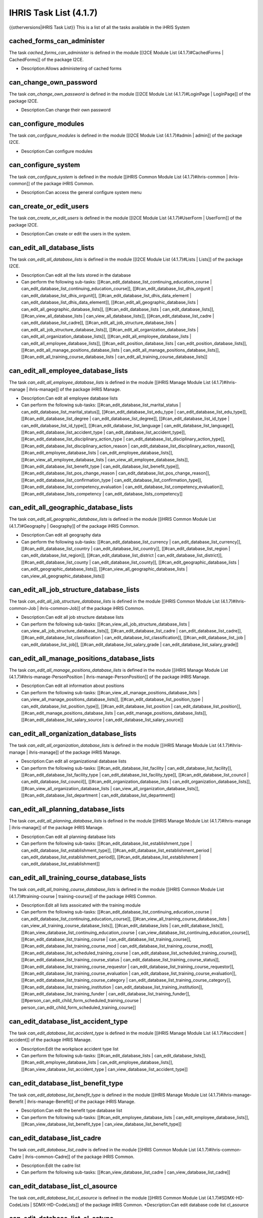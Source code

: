 IHRIS Task List (4.1.7)
=======================

{{otherversions|iHRIS Task List}}
This is a list of all the tasks available in the iHRIS System

cached_forms_can_administer
^^^^^^^^^^^^^^^^^^^^^^^^^^^
The task *cached_forms_can_administer*  is defined in the module [[I2CE Module List (4.1.7)#CachedForms | CachedForms]] of the package I2CE.

* Description:Allows administering of cached forms

can_change_own_password
^^^^^^^^^^^^^^^^^^^^^^^
The task *can_change_own_password*  is defined in the module [[I2CE Module List (4.1.7)#LoginPage | LoginPage]] of the package I2CE.

* Description:Can change their own password

can_configure_modules
^^^^^^^^^^^^^^^^^^^^^
The task *can_configure_modules*  is defined in the module [[I2CE Module List (4.1.7)#admin | admin]] of the package I2CE.

* Description:Can configure modules

can_configure_system
^^^^^^^^^^^^^^^^^^^^
The task *can_configure_system*  is defined in the module [[iHRIS Common Module List (4.1.7)#ihris-common | ihris-common]] of the package iHRIS Common.

* Description:Can access the general configure system menu

can_create_or_edit_users
^^^^^^^^^^^^^^^^^^^^^^^^
The task *can_create_or_edit_users*  is defined in the module [[I2CE Module List (4.1.7)#UserForm | UserForm]] of the package I2CE.

* Description:Can create or edit the users in the system.

can_edit_all_database_lists
^^^^^^^^^^^^^^^^^^^^^^^^^^^
The task *can_edit_all_database_lists*  is defined in the module [[I2CE Module List (4.1.7)#Lists | Lists]] of the package I2CE.

* Description:Can edit all the lists stored in the database
* Can perform the following sub-tasks: [[#can_edit_database_list_continuing_education_course | can_edit_database_list_continuing_education_course]], [[#can_edit_database_list_dhis_orgunit | can_edit_database_list_dhis_orgunit]], [[#can_edit_database_list_dhis_data_element | can_edit_database_list_dhis_data_element]], [[#can_edit_all_geographic_database_lists | can_edit_all_geographic_database_lists]], [[#can_edit_database_lists | can_edit_database_lists]], [[#can_view_all_database_lists | can_view_all_database_lists]], [[#can_edit_database_list_cadre | can_edit_database_list_cadre]], [[#can_edit_all_job_structure_database_lists | can_edit_all_job_structure_database_lists]], [[#can_edit_all_organization_database_lists | can_edit_all_organization_database_lists]], [[#can_edit_all_employee_database_lists | can_edit_all_employee_database_lists]], [[#can_edit_position_database_lists | can_edit_position_database_lists]], [[#can_edit_all_manage_positions_database_lists | can_edit_all_manage_positions_database_lists]], [[#can_edit_all_training_course_database_lists | can_edit_all_training_course_database_lists]]

can_edit_all_employee_database_lists
^^^^^^^^^^^^^^^^^^^^^^^^^^^^^^^^^^^^
The task *can_edit_all_employee_database_lists*  is defined in the module [[iHRIS Manage Module List (4.1.7)#ihris-manage | ihris-manage]] of the package iHRIS Manage.

* Description:Can edit all employee database lists
* Can perform the following sub-tasks: [[#can_edit_database_list_marital_status | can_edit_database_list_marital_status]], [[#can_edit_database_list_edu_type | can_edit_database_list_edu_type]], [[#can_edit_database_list_degree | can_edit_database_list_degree]], [[#can_edit_database_list_id_type | can_edit_database_list_id_type]], [[#can_edit_database_list_language | can_edit_database_list_language]], [[#can_edit_database_list_accident_type | can_edit_database_list_accident_type]], [[#can_edit_database_list_disciplinary_action_type | can_edit_database_list_disciplinary_action_type]], [[#can_edit_database_list_disciplinary_action_reason | can_edit_database_list_disciplinary_action_reason]], [[#can_edit_employee_database_lists | can_edit_employee_database_lists]], [[#can_view_all_employee_database_lists | can_view_all_employee_database_lists]], [[#can_edit_database_list_benefit_type | can_edit_database_list_benefit_type]], [[#can_edit_database_list_pos_change_reason | can_edit_database_list_pos_change_reason]], [[#can_edit_database_list_confirmation_type | can_edit_database_list_confirmation_type]], [[#can_edit_database_list_competency_evaluation | can_edit_database_list_competency_evaluation]], [[#can_edit_database_lists_competency | can_edit_database_lists_competency]]

can_edit_all_geographic_database_lists
^^^^^^^^^^^^^^^^^^^^^^^^^^^^^^^^^^^^^^
The task *can_edit_all_geographic_database_lists*  is defined in the module [[iHRIS Common Module List (4.1.7)#Geography | Geography]] of the package iHRIS Common.

* Description:Can edit all geography data
* Can perform the following sub-tasks: [[#can_edit_database_list_currency | can_edit_database_list_currency]], [[#can_edit_database_list_country | can_edit_database_list_country]], [[#can_edit_database_list_region | can_edit_database_list_region]], [[#can_edit_database_list_district | can_edit_database_list_district]], [[#can_edit_database_list_county | can_edit_database_list_county]], [[#can_edit_geographic_database_lists | can_edit_geographic_database_lists]], [[#can_view_all_geographic_database_lists | can_view_all_geographic_database_lists]]

can_edit_all_job_structure_database_lists
^^^^^^^^^^^^^^^^^^^^^^^^^^^^^^^^^^^^^^^^^
The task *can_edit_all_job_structure_database_lists*  is defined in the module [[iHRIS Common Module List (4.1.7)#ihris-common-Job | ihris-common-Job]] of the package iHRIS Common.

* Description:Can edit all job structure database lists
* Can perform the following sub-tasks: [[#can_view_all_job_structure_database_lists | can_view_all_job_structure_database_lists]], [[#can_edit_database_list_cadre | can_edit_database_list_cadre]], [[#can_edit_database_list_classification | can_edit_database_list_classification]], [[#can_edit_database_list_job | can_edit_database_list_job]], [[#can_edit_database_list_salary_grade | can_edit_database_list_salary_grade]]

can_edit_all_manage_positions_database_lists
^^^^^^^^^^^^^^^^^^^^^^^^^^^^^^^^^^^^^^^^^^^^
The task *can_edit_all_manage_positions_database_lists*  is defined in the module [[iHRIS Manage Module List (4.1.7)#ihris-manage-PersonPosition | ihris-manage-PersonPosition]] of the package iHRIS Manage.

* Description:Can edit all information about positions
* Can perform the following sub-tasks: [[#can_view_all_manage_positions_database_lists | can_view_all_manage_positions_database_lists]], [[#can_edit_database_list_position_type | can_edit_database_list_position_type]], [[#can_edit_database_list_position | can_edit_database_list_position]], [[#can_edit_manage_positions_database_lists | can_edit_manage_positions_database_lists]], [[#can_edit_database_list_salary_source | can_edit_database_list_salary_source]]

can_edit_all_organization_database_lists
^^^^^^^^^^^^^^^^^^^^^^^^^^^^^^^^^^^^^^^^
The task *can_edit_all_organization_database_lists*  is defined in the module [[iHRIS Manage Module List (4.1.7)#ihris-manage | ihris-manage]] of the package iHRIS Manage.

* Description:Can edit all organizational database lists
* Can perform the following sub-tasks: [[#can_edit_database_list_facility | can_edit_database_list_facility]], [[#can_edit_database_list_facility_type | can_edit_database_list_facility_type]], [[#can_edit_database_list_council | can_edit_database_list_council]], [[#can_edit_organization_database_lists | can_edit_organization_database_lists]], [[#can_view_all_organization_database_lists | can_view_all_organization_database_lists]], [[#can_edit_database_list_department | can_edit_database_list_department]]

can_edit_all_planning_database_lists
^^^^^^^^^^^^^^^^^^^^^^^^^^^^^^^^^^^^
The task *can_edit_all_planning_database_lists*  is defined in the module [[iHRIS Manage Module List (4.1.7)#ihris-manage | ihris-manage]] of the package iHRIS Manage.

* Description:Can edit all planning database lists
* Can perform the following sub-tasks: [[#can_edit_database_list_establishment_type | can_edit_database_list_establishment_type]], [[#can_edit_database_list_establishment_period | can_edit_database_list_establishment_period]], [[#can_edit_database_list_establishment | can_edit_database_list_establishment]]

can_edit_all_training_course_database_lists
^^^^^^^^^^^^^^^^^^^^^^^^^^^^^^^^^^^^^^^^^^^
The task *can_edit_all_training_course_database_lists*  is defined in the module [[iHRIS Common Module List (4.1.7)#training-course | training-course]] of the package iHRIS Common.

* Description:Edit all lists assoicated with the training module
* Can perform the following sub-tasks: [[#can_edit_database_list_continuing_education_course | can_edit_database_list_continuing_education_course]], [[#can_view_all_training_course_database_lists | can_view_all_training_course_database_lists]], [[#can_edit_database_lists | can_edit_database_lists]], [[#can_view_database_list_continuing_education_course | can_view_database_list_continuing_education_course]], [[#can_edit_database_list_training_course | can_edit_database_list_training_course]], [[#can_edit_database_list_training_course_mod | can_edit_database_list_training_course_mod]], [[#can_edit_database_list_scheduled_training_course | can_edit_database_list_scheduled_training_course]], [[#can_edit_database_list_training_course_status | can_edit_database_list_training_course_status]], [[#can_edit_database_list_training_course_requestor | can_edit_database_list_training_course_requestor]], [[#can_edit_database_list_training_course_evaluation | can_edit_database_list_training_course_evaluation]], [[#can_edit_database_list_training_course_category | can_edit_database_list_training_course_category]], [[#can_edit_database_list_training_institution | can_edit_database_list_training_institution]], [[#can_edit_database_list_training_funder | can_edit_database_list_training_funder]], [[#person_can_edit_child_form_scheduled_training_course | person_can_edit_child_form_scheduled_training_course]]

can_edit_database_list_accident_type
^^^^^^^^^^^^^^^^^^^^^^^^^^^^^^^^^^^^
The task *can_edit_database_list_accident_type*  is defined in the module [[iHRIS Manage Module List (4.1.7)#accident | accident]] of the package iHRIS Manage.

* Description:Edit the workplace accident type list
* Can perform the following sub-tasks: [[#can_edit_database_lists | can_edit_database_lists]], [[#can_edit_employee_database_lists | can_edit_employee_database_lists]], [[#can_view_database_list_accident_type | can_view_database_list_accident_type]]

can_edit_database_list_benefit_type
^^^^^^^^^^^^^^^^^^^^^^^^^^^^^^^^^^^
The task *can_edit_database_list_benefit_type*  is defined in the module [[iHRIS Manage Module List (4.1.7)#ihris-manage-Benefit | ihris-manage-Benefit]] of the package iHRIS Manage.

* Description:Can edit the benefit type database list
* Can perform the following sub-tasks: [[#can_edit_employee_database_lists | can_edit_employee_database_lists]], [[#can_view_database_list_benefit_type | can_view_database_list_benefit_type]]

can_edit_database_list_cadre
^^^^^^^^^^^^^^^^^^^^^^^^^^^^
The task *can_edit_database_list_cadre*  is defined in the module [[iHRIS Common Module List (4.1.7)#ihris-common-Cadre | ihris-common-Cadre]] of the package iHRIS Common.

* Description:Edit the cadre list
* Can perform the following sub-tasks: [[#can_view_database_list_cadre | can_view_database_list_cadre]]

can_edit_database_list_cl_asource
^^^^^^^^^^^^^^^^^^^^^^^^^^^^^^^^^
The task *can_edit_database_list_cl_asource*  is defined in the module [[iHRIS Common Module List (4.1.7)#SDMX-HD-CodeLists | SDMX-HD-CodeLists]] of the package iHRIS Common.
*Description:Can edit database code list cl_asource

can_edit_database_list_cl_cstype
^^^^^^^^^^^^^^^^^^^^^^^^^^^^^^^^
The task *can_edit_database_list_cl_cstype*  is defined in the module [[iHRIS Common Module List (4.1.7)#SDMX-HD-CodeLists | SDMX-HD-CodeLists]] of the package iHRIS Common.
*Description:Can edit database code list cl_cstype

can_edit_database_list_cl_currency
^^^^^^^^^^^^^^^^^^^^^^^^^^^^^^^^^^
The task *can_edit_database_list_cl_currency*  is defined in the module [[iHRIS Common Module List (4.1.7)#SDMX-HD-CodeLists | SDMX-HD-CodeLists]] of the package iHRIS Common.
*Description:Can edit database code list cl_currency

can_edit_database_list_cl_day
^^^^^^^^^^^^^^^^^^^^^^^^^^^^^
The task *can_edit_database_list_cl_day*  is defined in the module [[iHRIS Common Module List (4.1.7)#SDMX-HD-CodeLists | SDMX-HD-CodeLists]] of the package iHRIS Common.
*Description:Can edit database code list cl_day

can_edit_database_list_cl_disagg
^^^^^^^^^^^^^^^^^^^^^^^^^^^^^^^^
The task *can_edit_database_list_cl_disagg*  is defined in the module [[iHRIS Common Module List (4.1.7)#SDMX-HD-CodeLists | SDMX-HD-CodeLists]] of the package iHRIS Common.
*Description:Can edit database code list cl_disagg

can_edit_database_list_cl_disease
^^^^^^^^^^^^^^^^^^^^^^^^^^^^^^^^^
The task *can_edit_database_list_cl_disease*  is defined in the module [[iHRIS Common Module List (4.1.7)#SDMX-HD-CodeLists | SDMX-HD-CodeLists]] of the package iHRIS Common.
*Description:Can edit database code list cl_disease

can_edit_database_list_cl_disstat
^^^^^^^^^^^^^^^^^^^^^^^^^^^^^^^^^
The task *can_edit_database_list_cl_disstat*  is defined in the module [[iHRIS Common Module List (4.1.7)#SDMX-HD-CodeLists | SDMX-HD-CodeLists]] of the package iHRIS Common.
*Description:Can edit database code list cl_disstat

can_edit_database_list_cl_dsource
^^^^^^^^^^^^^^^^^^^^^^^^^^^^^^^^^
The task *can_edit_database_list_cl_dsource*  is defined in the module [[iHRIS Common Module List (4.1.7)#SDMX-HD-CodeLists | SDMX-HD-CodeLists]] of the package iHRIS Common.
*Description:Can edit database code list cl_dsource

can_edit_database_list_cl_dstype
^^^^^^^^^^^^^^^^^^^^^^^^^^^^^^^^
The task *can_edit_database_list_cl_dstype*  is defined in the module [[iHRIS Common Module List (4.1.7)#SDMX-HD-CodeLists | SDMX-HD-CodeLists]] of the package iHRIS Common.
*Description:Can edit database code list cl_dstype

can_edit_database_list_cl_dtype
^^^^^^^^^^^^^^^^^^^^^^^^^^^^^^^
The task *can_edit_database_list_cl_dtype*  is defined in the module [[iHRIS Common Module List (4.1.7)#SDMX-HD-CodeLists | SDMX-HD-CodeLists]] of the package iHRIS Common.
*Description:Can edit database code list cl_dtype

can_edit_database_list_cl_fperiod
^^^^^^^^^^^^^^^^^^^^^^^^^^^^^^^^^
The task *can_edit_database_list_cl_fperiod*  is defined in the module [[iHRIS Common Module List (4.1.7)#SDMX-HD-CodeLists | SDMX-HD-CodeLists]] of the package iHRIS Common.
*Description:Can edit database code list cl_fperiod

can_edit_database_list_cl_gboundary_type
^^^^^^^^^^^^^^^^^^^^^^^^^^^^^^^^^^^^^^^^
The task *can_edit_database_list_cl_gboundary_type*  is defined in the module [[iHRIS Common Module List (4.1.7)#SDMX-HD-CodeLists | SDMX-HD-CodeLists]] of the package iHRIS Common.
*Description:Can edit database code list cl_gboundary_type

can_edit_database_list_cl_gcode_country
^^^^^^^^^^^^^^^^^^^^^^^^^^^^^^^^^^^^^^^
The task *can_edit_database_list_cl_gcode_country*  is defined in the module [[iHRIS Common Module List (4.1.7)#SDMX-HD-CodeLists | SDMX-HD-CodeLists]] of the package iHRIS Common.
*Description:Can edit database code list cl_gcode_country

can_edit_database_list_cl_gender
^^^^^^^^^^^^^^^^^^^^^^^^^^^^^^^^
The task *can_edit_database_list_cl_gender*  is defined in the module [[iHRIS Common Module List (4.1.7)#SDMX-HD-CodeLists | SDMX-HD-CodeLists]] of the package iHRIS Common.
*Description:Can edit database code list cl_gender

can_edit_database_list_cl_glevel
^^^^^^^^^^^^^^^^^^^^^^^^^^^^^^^^
The task *can_edit_database_list_cl_glevel*  is defined in the module [[iHRIS Common Module List (4.1.7)#SDMX-HD-CodeLists | SDMX-HD-CodeLists]] of the package iHRIS Common.
*Description:Can edit database code list cl_glevel

can_edit_database_list_cl_glocation
^^^^^^^^^^^^^^^^^^^^^^^^^^^^^^^^^^^
The task *can_edit_database_list_cl_glocation*  is defined in the module [[iHRIS Common Module List (4.1.7)#SDMX-HD-CodeLists | SDMX-HD-CodeLists]] of the package iHRIS Common.
*Description:Can edit database code list cl_glocation

can_edit_database_list_cl_hif1
^^^^^^^^^^^^^^^^^^^^^^^^^^^^^^
The task *can_edit_database_list_cl_hif1*  is defined in the module [[iHRIS Common Module List (4.1.7)#SDMX-HD-CodeLists | SDMX-HD-CodeLists]] of the package iHRIS Common.
*Description:Can edit database code list cl_hif1

can_edit_database_list_cl_hif2
^^^^^^^^^^^^^^^^^^^^^^^^^^^^^^
The task *can_edit_database_list_cl_hif2*  is defined in the module [[iHRIS Common Module List (4.1.7)#SDMX-HD-CodeLists | SDMX-HD-CodeLists]] of the package iHRIS Common.
*Description:Can edit database code list cl_hif2

can_edit_database_list_cl_income
^^^^^^^^^^^^^^^^^^^^^^^^^^^^^^^^
The task *can_edit_database_list_cl_income*  is defined in the module [[iHRIS Common Module List (4.1.7)#SDMX-HD-CodeLists | SDMX-HD-CodeLists]] of the package iHRIS Common.
*Description:Can edit database code list cl_income

can_edit_database_list_cl_logical
^^^^^^^^^^^^^^^^^^^^^^^^^^^^^^^^^
The task *can_edit_database_list_cl_logical*  is defined in the module [[iHRIS Common Module List (4.1.7)#SDMX-HD-CodeLists | SDMX-HD-CodeLists]] of the package iHRIS Common.
*Description:Can edit database code list cl_logical

can_edit_database_list_cl_metype
^^^^^^^^^^^^^^^^^^^^^^^^^^^^^^^^
The task *can_edit_database_list_cl_metype*  is defined in the module [[iHRIS Common Module List (4.1.7)#SDMX-HD-CodeLists | SDMX-HD-CodeLists]] of the package iHRIS Common.
*Description:Can edit database code list cl_metype

can_edit_database_list_cl_month
^^^^^^^^^^^^^^^^^^^^^^^^^^^^^^^
The task *can_edit_database_list_cl_month*  is defined in the module [[iHRIS Common Module List (4.1.7)#SDMX-HD-CodeLists | SDMX-HD-CodeLists]] of the package iHRIS Common.
*Description:Can edit database code list cl_month

can_edit_database_list_cl_mult
^^^^^^^^^^^^^^^^^^^^^^^^^^^^^^
The task *can_edit_database_list_cl_mult*  is defined in the module [[iHRIS Common Module List (4.1.7)#SDMX-HD-CodeLists | SDMX-HD-CodeLists]] of the package iHRIS Common.
*Description:Can edit database code list cl_mult

can_edit_database_list_cl_operand
^^^^^^^^^^^^^^^^^^^^^^^^^^^^^^^^^
The task *can_edit_database_list_cl_operand*  is defined in the module [[iHRIS Common Module List (4.1.7)#SDMX-HD-CodeLists | SDMX-HD-CodeLists]] of the package iHRIS Common.
*Description:Can edit database code list cl_operand

can_edit_database_list_cl_orphan
^^^^^^^^^^^^^^^^^^^^^^^^^^^^^^^^
The task *can_edit_database_list_cl_orphan*  is defined in the module [[iHRIS Common Module List (4.1.7)#SDMX-HD-CodeLists | SDMX-HD-CodeLists]] of the package iHRIS Common.
*Description:Can edit database code list cl_orphan

can_edit_database_list_cl_otype
^^^^^^^^^^^^^^^^^^^^^^^^^^^^^^^
The task *can_edit_database_list_cl_otype*  is defined in the module [[iHRIS Common Module List (4.1.7)#SDMX-HD-CodeLists | SDMX-HD-CodeLists]] of the package iHRIS Common.
*Description:Can edit database code list cl_otype

can_edit_database_list_cl_periodicity
^^^^^^^^^^^^^^^^^^^^^^^^^^^^^^^^^^^^^
The task *can_edit_database_list_cl_periodicity*  is defined in the module [[iHRIS Common Module List (4.1.7)#SDMX-HD-CodeLists | SDMX-HD-CodeLists]] of the package iHRIS Common.
*Description:Can edit database code list cl_periodicity

can_edit_database_list_cl_preg
^^^^^^^^^^^^^^^^^^^^^^^^^^^^^^
The task *can_edit_database_list_cl_preg*  is defined in the module [[iHRIS Common Module List (4.1.7)#SDMX-HD-CodeLists | SDMX-HD-CodeLists]] of the package iHRIS Common.
*Description:Can edit database code list cl_preg

can_edit_database_list_cl_pstatus
^^^^^^^^^^^^^^^^^^^^^^^^^^^^^^^^^
The task *can_edit_database_list_cl_pstatus*  is defined in the module [[iHRIS Common Module List (4.1.7)#SDMX-HD-CodeLists | SDMX-HD-CodeLists]] of the package iHRIS Common.
*Description:Can edit database code list cl_pstatus

can_edit_database_list_cl_ptype
^^^^^^^^^^^^^^^^^^^^^^^^^^^^^^^
The task *can_edit_database_list_cl_ptype*  is defined in the module [[iHRIS Common Module List (4.1.7)#SDMX-HD-CodeLists | SDMX-HD-CodeLists]] of the package iHRIS Common.
*Description:Can edit database code list cl_ptype

can_edit_database_list_cl_quarter
^^^^^^^^^^^^^^^^^^^^^^^^^^^^^^^^^
The task *can_edit_database_list_cl_quarter*  is defined in the module [[iHRIS Common Module List (4.1.7)#SDMX-HD-CodeLists | SDMX-HD-CodeLists]] of the package iHRIS Common.
*Description:Can edit database code list cl_quarter

can_edit_database_list_cl_race
^^^^^^^^^^^^^^^^^^^^^^^^^^^^^^
The task *can_edit_database_list_cl_race*  is defined in the module [[iHRIS Common Module List (4.1.7)#SDMX-HD-CodeLists | SDMX-HD-CodeLists]] of the package iHRIS Common.
*Description:Can edit database code list cl_race

can_edit_database_list_cl_sector
^^^^^^^^^^^^^^^^^^^^^^^^^^^^^^^^
The task *can_edit_database_list_cl_sector*  is defined in the module [[iHRIS Common Module List (4.1.7)#SDMX-HD-CodeLists | SDMX-HD-CodeLists]] of the package iHRIS Common.
*Description:Can edit database code list cl_sector

can_edit_database_list_cl_sex
^^^^^^^^^^^^^^^^^^^^^^^^^^^^^
The task *can_edit_database_list_cl_sex*  is defined in the module [[iHRIS Common Module List (4.1.7)#SDMX-HD-CodeLists | SDMX-HD-CodeLists]] of the package iHRIS Common.
*Description:Can edit database code list cl_sex

can_edit_database_list_cl_special_value
^^^^^^^^^^^^^^^^^^^^^^^^^^^^^^^^^^^^^^^
The task *can_edit_database_list_cl_special_value*  is defined in the module [[iHRIS Common Module List (4.1.7)#SDMX-HD-CodeLists | SDMX-HD-CodeLists]] of the package iHRIS Common.
*Description:Can edit database code list cl_special_value

can_edit_database_list_cl_stype
^^^^^^^^^^^^^^^^^^^^^^^^^^^^^^^
The task *can_edit_database_list_cl_stype*  is defined in the module [[iHRIS Common Module List (4.1.7)#SDMX-HD-CodeLists | SDMX-HD-CodeLists]] of the package iHRIS Common.
*Description:Can edit database code list cl_stype

can_edit_database_list_cl_tpop
^^^^^^^^^^^^^^^^^^^^^^^^^^^^^^
The task *can_edit_database_list_cl_tpop*  is defined in the module [[iHRIS Common Module List (4.1.7)#SDMX-HD-CodeLists | SDMX-HD-CodeLists]] of the package iHRIS Common.
*Description:Can edit database code list cl_tpop

can_edit_database_list_cl_unit
^^^^^^^^^^^^^^^^^^^^^^^^^^^^^^
The task *can_edit_database_list_cl_unit*  is defined in the module [[iHRIS Common Module List (4.1.7)#SDMX-HD-CodeLists | SDMX-HD-CodeLists]] of the package iHRIS Common.
*Description:Can edit database code list cl_unit

can_edit_database_list_cl_value_type
^^^^^^^^^^^^^^^^^^^^^^^^^^^^^^^^^^^^
The task *can_edit_database_list_cl_value_type*  is defined in the module [[iHRIS Common Module List (4.1.7)#SDMX-HD-CodeLists | SDMX-HD-CodeLists]] of the package iHRIS Common.
*Description:Can edit database code list cl_value_type

can_edit_database_list_cl_vstatus
^^^^^^^^^^^^^^^^^^^^^^^^^^^^^^^^^
The task *can_edit_database_list_cl_vstatus*  is defined in the module [[iHRIS Common Module List (4.1.7)#SDMX-HD-CodeLists | SDMX-HD-CodeLists]] of the package iHRIS Common.
*Description:Can edit database code list cl_vstatus

can_edit_database_list_cl_vulnstat
^^^^^^^^^^^^^^^^^^^^^^^^^^^^^^^^^^
The task *can_edit_database_list_cl_vulnstat*  is defined in the module [[iHRIS Common Module List (4.1.7)#SDMX-HD-CodeLists | SDMX-HD-CodeLists]] of the package iHRIS Common.
*Description:Can edit database code list cl_vulnstat

can_edit_database_list_cl_week
^^^^^^^^^^^^^^^^^^^^^^^^^^^^^^
The task *can_edit_database_list_cl_week*  is defined in the module [[iHRIS Common Module List (4.1.7)#SDMX-HD-CodeLists | SDMX-HD-CodeLists]] of the package iHRIS Common.
*Description:Can edit database code list cl_week

can_edit_database_list_cl_year
^^^^^^^^^^^^^^^^^^^^^^^^^^^^^^
The task *can_edit_database_list_cl_year*  is defined in the module [[iHRIS Common Module List (4.1.7)#SDMX-HD-CodeLists | SDMX-HD-CodeLists]] of the package iHRIS Common.
*Description:Can edit database code list cl_year

can_edit_database_list_classification
^^^^^^^^^^^^^^^^^^^^^^^^^^^^^^^^^^^^^
The task *can_edit_database_list_classification*  is defined in the module [[iHRIS Common Module List (4.1.7)#ihris-common-Job | ihris-common-Job]] of the package iHRIS Common.
*Description:Edit the classification list
*Can perform the following sub-tasks: [[#can_edit_job_structure_database_lists | can_edit_job_structure_database_lists]], [[#can_view_database_list_classification | can_view_database_list_classification]]

can_edit_database_list_competency
^^^^^^^^^^^^^^^^^^^^^^^^^^^^^^^^^
The task *can_edit_database_list_competency*  is defined in the module [[iHRIS Common Module List (4.1.7)#simple-competency | simple-competency]] of the package iHRIS Common.
*Description:Edit the competency list
*Can perform the following sub-tasks: [[#can_edit_employee_database_lists | can_edit_employee_database_lists]], [[#can_view_database_list_competency | can_view_database_list_competency]]

can_edit_database_list_competency_evaluation
^^^^^^^^^^^^^^^^^^^^^^^^^^^^^^^^^^^^^^^^^^^^
The task *can_edit_database_list_competency_evaluation*  is defined in the module [[iHRIS Common Module List (4.1.7)#person-simple-competency | person-simple-competency]] of the package iHRIS Common.
*Description:Edit the competency evaluation list
*Can perform the following sub-tasks: [[#can_edit_employee_database_lists | can_edit_employee_database_lists]], [[#can_view_database_list_competency_evaluation | can_view_database_list_competency_evaluation]]

can_edit_database_list_competency_type
^^^^^^^^^^^^^^^^^^^^^^^^^^^^^^^^^^^^^^
The task *can_edit_database_list_competency_type*  is defined in the module [[iHRIS Common Module List (4.1.7)#simple-competency | simple-competency]] of the package iHRIS Common.
*Description:Edit the competency type list
*Can perform the following sub-tasks: [[#can_edit_employee_database_lists | can_edit_employee_database_lists]], [[#can_view_database_list_competency_type | can_view_database_list_competency_type]]

can_edit_database_list_confirmation_type
^^^^^^^^^^^^^^^^^^^^^^^^^^^^^^^^^^^^^^^^
The task *can_edit_database_list_confirmation_type*  is defined in the module [[iHRIS Manage Module List (4.1.7)#ihris-manage-confirmation | ihris-manage-confirmation]] of the package iHRIS Manage.
*Description:Can edit the confirmation type database list
*Can perform the following sub-tasks: [[#can_edit_employee_database_lists | can_edit_employee_database_lists]], [[#can_view_database_list_confirmation_type | can_view_database_list_confirmation_type]]

can_edit_database_list_continuing_education_course
^^^^^^^^^^^^^^^^^^^^^^^^^^^^^^^^^^^^^^^^^^^^^^^^^^
The task *can_edit_database_list_continuing_education_course*  is defined in the module [[iHRIS Common Module List (4.1.7)#CEUs | CEUs]] of the package iHRIS Common.
*Description:Edit the continuing education list
*Can perform the following sub-tasks: [[#can_edit_training_course_database_lists | can_edit_training_course_database_lists]], [[#can_view_database_list_continuing_education_course | can_view_database_list_continuing_education_course]]

can_edit_database_list_council
^^^^^^^^^^^^^^^^^^^^^^^^^^^^^^
The task *can_edit_database_list_council*  is defined in the module [[iHRIS Manage Module List (4.1.7)#ManageRegistration | ManageRegistration]] of the package iHRIS Manage.
*Description:Can edit the council database list
*Can perform the following sub-tasks: [[#can_edit_organization_database_lists | can_edit_organization_database_lists]], [[#can_view_database_list_council | can_view_database_list_council]]

can_edit_database_list_country
^^^^^^^^^^^^^^^^^^^^^^^^^^^^^^
The task *can_edit_database_list_country*  is defined in the module [[iHRIS Common Module List (4.1.7)#Geography | Geography]] of the package iHRIS Common.
*Description:Can edit country list
*Can perform the following sub-tasks: [[#can_edit_geographic_database_lists | can_edit_geographic_database_lists]], [[#can_view_database_list_country | can_view_database_list_country]]

can_edit_database_list_county
^^^^^^^^^^^^^^^^^^^^^^^^^^^^^
The task *can_edit_database_list_county*  is defined in the module [[iHRIS Common Module List (4.1.7)#Geography | Geography]] of the package iHRIS Common.
*Description:Can edit country list
*Can perform the following sub-tasks: [[#can_edit_geographic_database_lists | can_edit_geographic_database_lists]], [[#can_view_database_list_county | can_view_database_list_county]]

can_edit_database_list_currency
^^^^^^^^^^^^^^^^^^^^^^^^^^^^^^^
The task *can_edit_database_list_currency*  is defined in the module [[iHRIS Common Module List (4.1.7)#Currency | Currency]] of the package iHRIS Common.
*Description:Can edit currency information
*Can perform the following sub-tasks: [[#can_edit_geographic_database_lists | can_edit_geographic_database_lists]], [[#can_view_database_list_currency | can_view_database_list_currency]]

can_edit_database_list_degree
^^^^^^^^^^^^^^^^^^^^^^^^^^^^^
The task *can_edit_database_list_degree*  is defined in the module [[iHRIS Common Module List (4.1.7)#PersonEducation | PersonEducation]] of the package iHRIS Common.
*Description:Can edit degree type database lists
*Can perform the following sub-tasks: [[#can_edit_employee_database_lists | can_edit_employee_database_lists]], [[#can_view_database_lists_degree | can_view_database_lists_degree]]

can_edit_database_list_department
^^^^^^^^^^^^^^^^^^^^^^^^^^^^^^^^^
The task *can_edit_database_list_department*  is defined in the module [[iHRIS Manage Module List (4.1.7)#ihris-manage-PersonPosition | ihris-manage-PersonPosition]] of the package iHRIS Manage.
*Description:Edit the department list
*Can perform the following sub-tasks: [[#can_edit_organization_database_lists | can_edit_organization_database_lists]], [[#can_view_database_list_department | can_view_database_list_department]]

can_edit_database_list_dhis_data_element
^^^^^^^^^^^^^^^^^^^^^^^^^^^^^^^^^^^^^^^^
The task *can_edit_database_list_dhis_data_element*  is defined in the module [[iHRIS Common Module List (4.1.7)#DHIS_Metadata | DHIS_Metadata]] of the package iHRIS Common.
*Description:Can edit DHIS data element list
*Can perform the following sub-tasks: [[#can_view_database_list_dhis_data_element | can_view_database_list_dhis_data_element]]

can_edit_database_list_dhis_orgunit
^^^^^^^^^^^^^^^^^^^^^^^^^^^^^^^^^^^
The task *can_edit_database_list_dhis_orgunit*  is defined in the module [[iHRIS Common Module List (4.1.7)#DHIS_Metadata | DHIS_Metadata]] of the package iHRIS Common.
*Description:Can edit DHIS Organizational unit list
*Can perform the following sub-tasks: [[#can_view_database_list_dhis_orgunit | can_view_database_list_dhis_orgunit]]

can_edit_database_list_disciplinary_action_reason
^^^^^^^^^^^^^^^^^^^^^^^^^^^^^^^^^^^^^^^^^^^^^^^^^
The task *can_edit_database_list_disciplinary_action_reason*  is defined in the module [[iHRIS Manage Module List (4.1.7)#disciplinary_action | disciplinary_action]] of the package iHRIS Manage.
*Description:Edit the workplace disciplinary action reason type list
*Can perform the following sub-tasks: [[#can_edit_database_lists | can_edit_database_lists]], [[#can_edit_employee_database_lists | can_edit_employee_database_lists]], [[#can_view_database_list_disciplinary_action_reason | can_view_database_list_disciplinary_action_reason]]

can_edit_database_list_disciplinary_action_type
^^^^^^^^^^^^^^^^^^^^^^^^^^^^^^^^^^^^^^^^^^^^^^^
The task *can_edit_database_list_disciplinary_action_type*  is defined in the module [[iHRIS Manage Module List (4.1.7)#disciplinary_action | disciplinary_action]] of the package iHRIS Manage.
*Description:Edit the workplace disciplinary_action type list
*Can perform the following sub-tasks: [[#can_edit_database_lists | can_edit_database_lists]], [[#can_edit_employee_database_lists | can_edit_employee_database_lists]], [[#can_view_database_list_disciplinary_action_type | can_view_database_list_disciplinary_action_type]]

can_edit_database_list_district
^^^^^^^^^^^^^^^^^^^^^^^^^^^^^^^
The task *can_edit_database_list_district*  is defined in the module [[iHRIS Common Module List (4.1.7)#Geography | Geography]] of the package iHRIS Common.
*Description:Can edit district list
*Can perform the following sub-tasks: [[#can_edit_geographic_database_lists | can_edit_geographic_database_lists]], [[#can_view_database_list_country | can_view_database_list_country]]

can_edit_database_list_edu_type
^^^^^^^^^^^^^^^^^^^^^^^^^^^^^^^
The task *can_edit_database_list_edu_type*  is defined in the module [[iHRIS Common Module List (4.1.7)#PersonEducation | PersonEducation]] of the package iHRIS Common.
*Description:Can edit education type database lists
*Can perform the following sub-tasks: [[#can_edit_employee_database_lists | can_edit_employee_database_lists]], [[#can_view_database_lists_edu_type | can_view_database_lists_edu_type]]

can_edit_database_list_establishment
^^^^^^^^^^^^^^^^^^^^^^^^^^^^^^^^^^^^
The task *can_edit_database_list_establishment*  is defined in the module [[iHRIS Common Module List (4.1.7)#establishment | establishment]] of the package iHRIS Common.
*Description:Can edit the establishment database list
*Can perform the following sub-tasks: [[#can_edit_planning_database_lists | can_edit_planning_database_lists]], [[#can_view_database_list_establishment | can_view_database_list_establishment]]

can_edit_database_list_establishment_period
^^^^^^^^^^^^^^^^^^^^^^^^^^^^^^^^^^^^^^^^^^^
The task *can_edit_database_list_establishment_period*  is defined in the module [[iHRIS Common Module List (4.1.7)#establishment | establishment]] of the package iHRIS Common.
*Description:Can edit the establishment period database list
*Can perform the following sub-tasks: [[#can_edit_planning_database_lists | can_edit_planning_database_lists]], [[#can_view_database_list_establishment_period | can_view_database_list_establishment_period]]

can_edit_database_list_establishment_type
^^^^^^^^^^^^^^^^^^^^^^^^^^^^^^^^^^^^^^^^^
The task *can_edit_database_list_establishment_type*  is defined in the module [[iHRIS Common Module List (4.1.7)#establishment | establishment]] of the package iHRIS Common.
*Description:Can edit the establishment type database list
*Can perform the following sub-tasks: [[#can_edit_planning_database_lists | can_edit_planning_database_lists]], [[#can_view_database_list_establishment_type | can_view_database_list_establishment_type]]

can_edit_database_list_facility
^^^^^^^^^^^^^^^^^^^^^^^^^^^^^^^
The task *can_edit_database_list_facility*  is defined in the module [[iHRIS Common Module List (4.1.7)#Facility | Facility]] of the package iHRIS Common.
*Description:Edit the facility list
*Can perform the following sub-tasks: [[#can_edit_organization_database_lists | can_edit_organization_database_lists]], [[#can_view_database_list_facility | can_view_database_list_facility]]

can_edit_database_list_facility_type
^^^^^^^^^^^^^^^^^^^^^^^^^^^^^^^^^^^^
The task *can_edit_database_list_facility_type*  is defined in the module [[iHRIS Common Module List (4.1.7)#Facility | Facility]] of the package iHRIS Common.
*Description:Edit the facility type list
*Can perform the following sub-tasks: [[#can_edit_organization_database_lists | can_edit_organization_database_lists]], [[#can_view_database_list_facility_type | can_view_database_list_facility_type]]

can_edit_database_list_id_type
^^^^^^^^^^^^^^^^^^^^^^^^^^^^^^
The task *can_edit_database_list_id_type*  is defined in the module [[iHRIS Common Module List (4.1.7)#PersonID | PersonID]] of the package iHRIS Common.
*Description:Can edit the id_type database list
*Can perform the following sub-tasks: [[#can_edit_employee_database_lists | can_edit_employee_database_lists]], [[#can_view_database_list_id_type | can_view_database_list_id_type]]

can_edit_database_list_job
^^^^^^^^^^^^^^^^^^^^^^^^^^
The task *can_edit_database_list_job*  is defined in the module [[iHRIS Common Module List (4.1.7)#ihris-common-Job | ihris-common-Job]] of the package iHRIS Common.
*Description:Edit the job list
*Can perform the following sub-tasks: [[#can_edit_job_structure_database_lists | can_edit_job_structure_database_lists]], [[#can_view_database_list_job | can_view_database_list_job]]

can_edit_database_list_language
^^^^^^^^^^^^^^^^^^^^^^^^^^^^^^^
The task *can_edit_database_list_language*  is defined in the module [[iHRIS Common Module List (4.1.7)#PersonLanguage | PersonLanguage]] of the package iHRIS Common.
*Description:Can edit the language database list
*Can perform the following sub-tasks: [[#can_edit_employee_database_lists | can_edit_employee_database_lists]], [[#can_view_database_list_language | can_view_database_list_language]]

can_edit_database_list_marital_status
^^^^^^^^^^^^^^^^^^^^^^^^^^^^^^^^^^^^^
The task *can_edit_database_list_marital_status*  is defined in the module [[iHRIS Common Module List (4.1.7)#PersonDemographic | PersonDemographic]] of the package iHRIS Common.
*Description:Can edit the department marital status list.
*Can perform the following sub-tasks: [[#can_view_database_list_marital_status | can_view_database_list_marital_status]], [[#can_edit_employee_database_lists | can_edit_employee_database_lists]]

can_edit_database_list_pos_change_reason
^^^^^^^^^^^^^^^^^^^^^^^^^^^^^^^^^^^^^^^^
The task *can_edit_database_list_pos_change_reason*  is defined in the module [[iHRIS Manage Module List (4.1.7)#ihris-manage-PersonPosition | ihris-manage-PersonPosition]] of the package iHRIS Manage.
*Description:Edit the pos_change_reason list
*Can perform the following sub-tasks: [[#can_edit_employee_database_lists | can_edit_employee_database_lists]], [[#can_view_database_list_pos_change_reason | can_view_database_list_pos_change_reason]]

can_edit_database_list_position
^^^^^^^^^^^^^^^^^^^^^^^^^^^^^^^
The task *can_edit_database_list_position*  is defined in the module [[iHRIS Manage Module List (4.1.7)#ihris-manage-PersonPosition | ihris-manage-PersonPosition]] of the package iHRIS Manage.
*Description:Edit the position list
*Can perform the following sub-tasks: [[#can_edit_manage_positions_database_lists | can_edit_manage_positions_database_lists]], [[#can_view_database_list_position | can_view_database_list_position]]

can_edit_database_list_position_type
^^^^^^^^^^^^^^^^^^^^^^^^^^^^^^^^^^^^
The task *can_edit_database_list_position_type*  is defined in the module [[iHRIS Manage Module List (4.1.7)#ihris-manage-PersonPosition | ihris-manage-PersonPosition]] of the package iHRIS Manage.
*Description:Edit the position_type list
*Can perform the following sub-tasks: [[#can_edit_manage_positions_database_lists | can_edit_manage_positions_database_lists]], [[#can_view_database_list_position_type | can_view_database_list_position_type]]

can_edit_database_list_region
^^^^^^^^^^^^^^^^^^^^^^^^^^^^^
The task *can_edit_database_list_region*  is defined in the module [[iHRIS Common Module List (4.1.7)#Geography | Geography]] of the package iHRIS Common.
*Description:Can edit region list
*Can perform the following sub-tasks: [[#can_edit_geographic_database_lists | can_edit_geographic_database_lists]], [[#can_view_database_list_country | can_view_database_list_country]]

can_edit_database_list_salary_grade
^^^^^^^^^^^^^^^^^^^^^^^^^^^^^^^^^^^
The task *can_edit_database_list_salary_grade*  is defined in the module [[iHRIS Manage Module List (4.1.7)#ihris-manage-Job | ihris-manage-Job]] of the package iHRIS Manage.
*Description:Edit the salary_grade list
*Can perform the following sub-tasks: [[#can_edit_job_structure_database_lists | can_edit_job_structure_database_lists]], [[#can_view_database_list_salary_grade | can_view_database_list_salary_grade]]

can_edit_database_list_salary_source
^^^^^^^^^^^^^^^^^^^^^^^^^^^^^^^^^^^^
The task *can_edit_database_list_salary_source*  is defined in the module [[iHRIS Manage Module List (4.1.7)#ihris-manage-Salary | ihris-manage-Salary]] of the package iHRIS Manage.
*Description:Edit the salary_source list
*Can perform the following sub-tasks: [[#can_edit_manage_positions_database_lists | can_edit_manage_positions_database_lists]], [[#can_view_database_list_salary_source | can_view_database_list_salary_source]]

can_edit_database_list_scheduled_training_course
^^^^^^^^^^^^^^^^^^^^^^^^^^^^^^^^^^^^^^^^^^^^^^^^
The task *can_edit_database_list_scheduled_training_course*  is defined in the module [[iHRIS Common Module List (4.1.7)#training-course | training-course]] of the package iHRIS Common.
*Description:Edit the scheduled training course category list

can_edit_database_list_training_course
^^^^^^^^^^^^^^^^^^^^^^^^^^^^^^^^^^^^^^
The task *can_edit_database_list_training_course*  is defined in the module [[iHRIS Common Module List (4.1.7)#training-course | training-course]] of the package iHRIS Common.
*Description:Edit the training course list
*Can perform the following sub-tasks: [[#can_edit_training_course_database_lists | can_edit_training_course_database_lists]], [[#can_view_database_list_training_course | can_view_database_list_training_course]]

can_edit_database_list_training_course_category
^^^^^^^^^^^^^^^^^^^^^^^^^^^^^^^^^^^^^^^^^^^^^^^
The task *can_edit_database_list_training_course_category*  is defined in the module [[iHRIS Common Module List (4.1.7)#training-course | training-course]] of the package iHRIS Common.
*Description:Edit the training course category list
*Can perform the following sub-tasks: [[#can_edit_training_course_database_lists | can_edit_training_course_database_lists]], [[#can_view_database_list_training_course_category | can_view_database_list_training_course_category]]

can_edit_database_list_training_course_evaluation
^^^^^^^^^^^^^^^^^^^^^^^^^^^^^^^^^^^^^^^^^^^^^^^^^
The task *can_edit_database_list_training_course_evaluation*  is defined in the module [[iHRIS Common Module List (4.1.7)#training-course | training-course]] of the package iHRIS Common.
*Description:Edit the training course evaluation list
*Can perform the following sub-tasks: [[#can_edit_training_course_database_lists | can_edit_training_course_database_lists]], [[#can_view_database_list_training_course_evaluation | can_view_database_list_training_course_evaluation]]

can_edit_database_list_training_course_mod
^^^^^^^^^^^^^^^^^^^^^^^^^^^^^^^^^^^^^^^^^^
The task *can_edit_database_list_training_course_mod*  is defined in the module [[iHRIS Common Module List (4.1.7)#training-course | training-course]] of the package iHRIS Common.
*Description:Edit the training course modules list
*Can perform the following sub-tasks: [[#can_edit_training_course_database_lists | can_edit_training_course_database_lists]], [[#can_view_database_list_training_course_mod | can_view_database_list_training_course_mod]]

can_edit_database_list_training_course_requestor
^^^^^^^^^^^^^^^^^^^^^^^^^^^^^^^^^^^^^^^^^^^^^^^^
The task *can_edit_database_list_training_course_requestor*  is defined in the module [[iHRIS Common Module List (4.1.7)#training-course | training-course]] of the package iHRIS Common.
*Description:Edit the training course requestor list

can_edit_database_list_training_course_status
^^^^^^^^^^^^^^^^^^^^^^^^^^^^^^^^^^^^^^^^^^^^^
The task *can_edit_database_list_training_course_status*  is defined in the module [[iHRIS Common Module List (4.1.7)#training-course | training-course]] of the package iHRIS Common.
*Description:Edit the training course status list
*Can perform the following sub-tasks: [[#can_edit_training_course_database_lists | can_edit_training_course_database_lists]], [[#can_view_database_list_training_course_status | can_view_database_list_training_course_status]]

can_edit_database_list_training_funder
^^^^^^^^^^^^^^^^^^^^^^^^^^^^^^^^^^^^^^
The task *can_edit_database_list_training_funder*  is defined in the module [[iHRIS Common Module List (4.1.7)#training-institution | training-institution]] of the package iHRIS Common.
*Description:Edit the training funder list
*Can perform the following sub-tasks: [[#can_edit_training_course_database_lists | can_edit_training_course_database_lists]], [[#can_view_database_list_training_funder | can_view_database_list_training_funder]]

can_edit_database_list_training_institution
^^^^^^^^^^^^^^^^^^^^^^^^^^^^^^^^^^^^^^^^^^^
The task *can_edit_database_list_training_institution*  is defined in the module [[iHRIS Common Module List (4.1.7)#training-institution | training-institution]] of the package iHRIS Common.
*Description:Edit the training institutions list

can_edit_database_lists
^^^^^^^^^^^^^^^^^^^^^^^
The task *can_edit_database_lists*  is defined in the module [[I2CE Module List (4.1.7)#Lists | Lists]] of the package I2CE.
*Description:Can edit some of the lists stored in the database
*Can perform the following sub-tasks: [[#can_view_database_lists | can_view_database_lists]]

can_edit_database_lists_competency
^^^^^^^^^^^^^^^^^^^^^^^^^^^^^^^^^^
The task *can_edit_database_lists_competency*  is defined in the module [[iHRIS Common Module List (4.1.7)#simple-competency | simple-competency]] of the package iHRIS Common.
*Description:Edit all list associated with competency
*Can perform the following sub-tasks: [[#can_edit_database_list_competency | can_edit_database_list_competency]], [[#can_edit_database_list_competency_type | can_edit_database_list_competency_type]], [[#can_edit_database_list_competency_evaluation | can_edit_database_list_competency_evaluation]], [[#can_edit_employee_database_lists | can_edit_employee_database_lists]], [[#can_view_database_lists_competency | can_view_database_lists_competency]]

can_edit_employee_database_lists
^^^^^^^^^^^^^^^^^^^^^^^^^^^^^^^^
The task *can_edit_employee_database_lists*  is defined in the module [[iHRIS Manage Module List (4.1.7)#ihris-manage | ihris-manage]] of the package iHRIS Manage.
*Description:Can edit some employee database lists
*Can perform the following sub-tasks: [[#can_edit_database_lists | can_edit_database_lists]], [[#can_view_employee_database_lists | can_view_employee_database_lists]]

can_edit_geographic_database_lists
^^^^^^^^^^^^^^^^^^^^^^^^^^^^^^^^^^
The task *can_edit_geographic_database_lists*  is defined in the module [[iHRIS Common Module List (4.1.7)#Geography | Geography]] of the package iHRIS Common.
*Description:Can edit some geography data
*Can perform the following sub-tasks: [[#can_edit_database_lists | can_edit_database_lists]], [[#can_view_geographic_database_lists | can_view_geographic_database_lists]]

can_edit_job_structure_database_lists
^^^^^^^^^^^^^^^^^^^^^^^^^^^^^^^^^^^^^
The task *can_edit_job_structure_database_lists*  is defined in the module [[iHRIS Common Module List (4.1.7)#ihris-common-Job | ihris-common-Job]] of the package iHRIS Common.
*Description:Can edit some job structure database lists
*Can perform the following sub-tasks: [[#can_edit_position_database_lists | can_edit_position_database_lists]], [[#can_view_job_structure_database_lists | can_view_job_structure_database_lists]]

can_edit_manage_positions_database_lists
^^^^^^^^^^^^^^^^^^^^^^^^^^^^^^^^^^^^^^^^
The task *can_edit_manage_positions_database_lists*  is defined in the module [[iHRIS Manage Module List (4.1.7)#ihris-manage-PersonPosition | ihris-manage-PersonPosition]] of the package iHRIS Manage.
*Description:Can edit some information about positions
*Can perform the following sub-tasks: [[#can_view_manage_positions_database_lists | can_view_manage_positions_database_lists]], [[#can_edit_position_database_lists | can_edit_position_database_lists]]

can_edit_organization_database_lists
^^^^^^^^^^^^^^^^^^^^^^^^^^^^^^^^^^^^
The task *can_edit_organization_database_lists*  is defined in the module [[iHRIS Manage Module List (4.1.7)#ihris-manage | ihris-manage]] of the package iHRIS Manage.
*Description:Can edit some organizational database lists
*Can perform the following sub-tasks: [[#can_edit_database_lists | can_edit_database_lists]], [[#can_view_organization_database_lists | can_view_organization_database_lists]]

can_edit_planning_database_lists
^^^^^^^^^^^^^^^^^^^^^^^^^^^^^^^^
The task *can_edit_planning_database_lists*  is defined in the module [[iHRIS Manage Module List (4.1.7)#ihris-manage | ihris-manage]] of the package iHRIS Manage.
*Description:Can edit some planning database lists

can_edit_position_database_lists
^^^^^^^^^^^^^^^^^^^^^^^^^^^^^^^^
The task *can_edit_position_database_lists*  is defined in the module [[iHRIS Manage Module List (4.1.7)#ihris-manage | ihris-manage]] of the package iHRIS Manage.
*Description:Can edit some position database lists
*Can perform the following sub-tasks: [[#can_edit_database_lists | can_edit_database_lists]], [[#can_view_position_database_lists | can_view_position_database_lists]]

can_edit_scheduled_training_course
^^^^^^^^^^^^^^^^^^^^^^^^^^^^^^^^^^
The task *can_edit_scheduled_training_course*  is defined in the module [[iHRIS Common Module List (4.1.7)#training-course | training-course]] of the package iHRIS Common.
*Description:Edit a scheduled training course

can_edit_training_course_database_lists
^^^^^^^^^^^^^^^^^^^^^^^^^^^^^^^^^^^^^^^
The task *can_edit_training_course_database_lists*  is defined in the module [[iHRIS Common Module List (4.1.7)#training-course | training-course]] of the package iHRIS Common.
*Description:Edit some lists assoicated with the training module
*Can perform the following sub-tasks: [[#can_edit_database_lists | can_edit_database_lists]]

can_hide_list_members
^^^^^^^^^^^^^^^^^^^^^
The task *can_hide_list_members*  is defined in the module [[I2CE Module List (4.1.7)#Lists | Lists]] of the package I2CE.
*Description:Can hide list members

can_view_all_database_lists
^^^^^^^^^^^^^^^^^^^^^^^^^^^
The task *can_view_all_database_lists*  is defined in the module [[I2CE Module List (4.1.7)#Lists | Lists]] of the package I2CE.
*Description:Can view all the lists stored in the database
*Can perform the following sub-tasks: [[#can_view_database_list_continuing_education_course | can_view_database_list_continuing_education_course]], [[#can_view_database_lists | can_view_database_lists]], [[#can_view_database_list_cl_asource | can_view_database_list_cl_asource]], [[#can_view_database_list_cl_cstype | can_view_database_list_cl_cstype]], [[#can_view_database_list_cl_currency | can_view_database_list_cl_currency]], [[#can_view_database_list_cl_day | can_view_database_list_cl_day]], [[#can_view_database_list_cl_disagg | can_view_database_list_cl_disagg]], [[#can_view_database_list_cl_disease | can_view_database_list_cl_disease]], [[#can_view_database_list_cl_disstat | can_view_database_list_cl_disstat]], [[#can_view_database_list_cl_dsource | can_view_database_list_cl_dsource]], [[#can_view_database_list_cl_dstype | can_view_database_list_cl_dstype]], [[#can_view_database_list_cl_dtype | can_view_database_list_cl_dtype]], [[#can_view_database_list_cl_fperiod | can_view_database_list_cl_fperiod]], [[#can_view_database_list_cl_gboundary_type | can_view_database_list_cl_gboundary_type]], [[#can_view_database_list_cl_gcode_country | can_view_database_list_cl_gcode_country]], [[#can_view_database_list_cl_gender | can_view_database_list_cl_gender]], [[#can_view_database_list_cl_glevel | can_view_database_list_cl_glevel]], [[#can_view_database_list_cl_glocation | can_view_database_list_cl_glocation]], [[#can_view_database_list_cl_hif1 | can_view_database_list_cl_hif1]], [[#can_view_database_list_cl_hif2 | can_view_database_list_cl_hif2]], [[#can_view_database_list_cl_income | can_view_database_list_cl_income]], [[#can_view_database_list_cl_logical | can_view_database_list_cl_logical]], [[#can_view_database_list_cl_metype | can_view_database_list_cl_metype]], [[#can_view_database_list_cl_month | can_view_database_list_cl_month]], [[#can_view_database_list_cl_mult | can_view_database_list_cl_mult]], [[#can_view_database_list_cl_operand | can_view_database_list_cl_operand]], [[#can_view_database_list_cl_orphan | can_view_database_list_cl_orphan]], [[#can_view_database_list_cl_otype | can_view_database_list_cl_otype]], [[#can_view_database_list_cl_periodicity | can_view_database_list_cl_periodicity]], [[#can_view_database_list_cl_preg | can_view_database_list_cl_preg]], [[#can_view_database_list_cl_pstatus | can_view_database_list_cl_pstatus]], [[#can_view_database_list_cl_ptype | can_view_database_list_cl_ptype]], [[#can_view_database_list_cl_quarter | can_view_database_list_cl_quarter]], [[#can_view_database_list_cl_race | can_view_database_list_cl_race]], [[#can_view_database_list_cl_sector | can_view_database_list_cl_sector]], [[#can_view_database_list_cl_sex | can_view_database_list_cl_sex]], [[#can_view_database_list_cl_special_value | can_view_database_list_cl_special_value]], [[#can_view_database_list_cl_stype | can_view_database_list_cl_stype]], [[#can_view_database_list_cl_tpop | can_view_database_list_cl_tpop]], [[#can_view_database_list_cl_unit | can_view_database_list_cl_unit]], [[#can_view_database_list_cl_value_type | can_view_database_list_cl_value_type]], [[#can_view_database_list_cl_vstatus | can_view_database_list_cl_vstatus]], [[#can_view_database_list_cl_vulnstat | can_view_database_list_cl_vulnstat]], [[#can_view_database_list_cl_week | can_view_database_list_cl_week]], [[#can_view_database_list_cl_year | can_view_database_list_cl_year]], [[#can_view_database_list_cadre | can_view_database_list_cadre]], [[#can_view_all_job_structure_database_lists | can_view_all_job_structure_database_lists]], [[#can_view_all_organization_database_lists | can_view_all_organization_database_lists]], [[#can_view_all_employee_database_lists | can_view_all_employee_database_lists]], [[#can_view_position_database_lists | can_view_position_database_lists]], [[#can_view_all_manage_positions_database_lists | can_view_all_manage_positions_database_lists]]

can_view_all_employee_database_lists
^^^^^^^^^^^^^^^^^^^^^^^^^^^^^^^^^^^^
The task *can_view_all_employee_database_lists*  is defined in the module [[iHRIS Manage Module List (4.1.7)#ihris-manage | ihris-manage]] of the package iHRIS Manage.
*Description:Can view all employee database lists
*Can perform the following sub-tasks: [[#can_view_database_list_marital_status | can_view_database_list_marital_status]], [[#can_view_database_list_edu_type | can_view_database_list_edu_type]], [[#can_view_database_list_degree | can_view_database_list_degree]], [[#can_view_database_list_id_type | can_view_database_list_id_type]], [[#can_view_database_list_language | can_view_database_list_language]], [[#can_view_database_list_accident_type | can_view_database_list_accident_type]], [[#can_view_database_list_disciplinary_action_type | can_view_database_list_disciplinary_action_type]], [[#can_view_database_list_disciplinary_action_reason | can_view_database_list_disciplinary_action_reason]], [[#can_view_database_list_establishment_type | can_view_database_list_establishment_type]], [[#can_view_database_list_establishment_period | can_view_database_list_establishment_period]], [[#can_view_database_list_establishment | can_view_database_list_establishment]], [[#can_view_employee_database_lists | can_view_employee_database_lists]], [[#can_view_database_list_benefit_type | can_view_database_list_benefit_type]], [[#can_view_database_list_pos_change_reason | can_view_database_list_pos_change_reason]], [[#can_view_database_list_confirmation_type | can_view_database_list_confirmation_type]], [[#can_view_database_list_competency_evaluation | can_view_database_list_competency_evaluation]], [[#can_view_database_lists_competency | can_view_database_lists_competency]]

can_view_all_geographic_database_lists
^^^^^^^^^^^^^^^^^^^^^^^^^^^^^^^^^^^^^^
The task *can_view_all_geographic_database_lists*  is defined in the module [[iHRIS Common Module List (4.1.7)#Geography | Geography]] of the package iHRIS Common.
*Description:Can view all geography data
*Can perform the following sub-tasks: [[#can_view_database_list_currency | can_view_database_list_currency]], [[#can_view_database_list_country | can_view_database_list_country]], [[#can_view_database_list_region | can_view_database_list_region]], [[#can_view_database_list_district | can_view_database_list_district]], [[#can_view_database_list_county | can_view_database_list_county]], [[#can_view_geographic_database_lists | can_view_geographic_database_lists]]

can_view_all_job_structure_database_lists
^^^^^^^^^^^^^^^^^^^^^^^^^^^^^^^^^^^^^^^^^
The task *can_view_all_job_structure_database_lists*  is defined in the module [[iHRIS Common Module List (4.1.7)#ihris-common-Job | ihris-common-Job]] of the package iHRIS Common.
*Description:Can view all job structure database lists
*Can perform the following sub-tasks: [[#can_view_database_list_cadre | can_view_database_list_cadre]], [[#can_view_database_list_classification | can_view_database_list_classification]], [[#can_view_database_list_job | can_view_database_list_job]], [[#can_view_database_list_salary_grade | can_view_database_list_salary_grade]]

can_view_all_manage_positions_database_lists
^^^^^^^^^^^^^^^^^^^^^^^^^^^^^^^^^^^^^^^^^^^^
The task *can_view_all_manage_positions_database_lists*  is defined in the module [[iHRIS Manage Module List (4.1.7)#ihris-manage-PersonPosition | ihris-manage-PersonPosition]] of the package iHRIS Manage.
*Description:Can view all information about positions
*Can perform the following sub-tasks: [[#can_view_manage_positions_database_lists | can_view_manage_positions_database_lists]], [[#can_view_database_list_position_type | can_view_database_list_position_type]], [[#can_view_database_list_position | can_view_database_list_position]], [[#can_view_database_list_salary_source | can_view_database_list_salary_source]]

can_view_all_organization_database_lists
^^^^^^^^^^^^^^^^^^^^^^^^^^^^^^^^^^^^^^^^
The task *can_view_all_organization_database_lists*  is defined in the module [[iHRIS Manage Module List (4.1.7)#ihris-manage | ihris-manage]] of the package iHRIS Manage.
*Description:Can view all organizational database lists
*Can perform the following sub-tasks: [[#can_view_database_list_facility | can_view_database_list_facility]], [[#can_view_database_list_facility_type | can_view_database_list_facility_type]], [[#can_view_database_list_council | can_view_database_list_council]], [[#can_view_organization_database_lists | can_view_organization_database_lists]], [[#can_view_database_list_department | can_view_database_list_department]]

can_view_all_planning_database_lists
^^^^^^^^^^^^^^^^^^^^^^^^^^^^^^^^^^^^
The task *can_view_all_planning_database_lists*  is defined in the module [[iHRIS Manage Module List (4.1.7)#ihris-manage | ihris-manage]] of the package iHRIS Manage.
*Description:Can view all planning database lists

can_view_all_training_course_database_lists
^^^^^^^^^^^^^^^^^^^^^^^^^^^^^^^^^^^^^^^^^^^
The task *can_view_all_training_course_database_lists*  is defined in the module [[iHRIS Common Module List (4.1.7)#training-course | training-course]] of the package iHRIS Common.
*Description:View all lists assoicated with the training module
*Can perform the following sub-tasks: [[#can_view_database_list_continuing_education_course | can_view_database_list_continuing_education_course]], [[#can_view_database_lists | can_view_database_lists]], [[#can_view_database_list_training_course | can_view_database_list_training_course]], [[#can_view_database_list_training_course_mod | can_view_database_list_training_course_mod]], [[#can_view_database_list_scheduled_training_course | can_view_database_list_scheduled_training_course]], [[#can_view_database_list_training_course_status | can_view_database_list_training_course_status]], [[#can_view_database_list_training_course_requestor | can_view_database_list_training_course_requestor]], [[#can_view_database_list_training_course_evaluation | can_view_database_list_training_course_evaluation]], [[#can_view_database_list_training_course_category | can_view_database_list_training_course_category]], [[#can_view_database_list_training_institution | can_view_database_list_training_institution]], [[#can_view_database_list_training_funder | can_view_database_list_training_funder]], [[#can_view_training_course_database_lists | can_view_training_course_database_lists]]

can_view_background_processes
^^^^^^^^^^^^^^^^^^^^^^^^^^^^^
The task *can_view_background_processes*  is defined in the module [[I2CE Module List (4.1.7)#BackgroundProcess | BackgroundProcess]] of the package I2CE.
*Description:Can view background processes

can_view_database_list_accident_type
^^^^^^^^^^^^^^^^^^^^^^^^^^^^^^^^^^^^
The task *can_view_database_list_accident_type*  is defined in the module [[iHRIS Manage Module List (4.1.7)#accident | accident]] of the package iHRIS Manage.
*Description:View the workplace accident type list

can_view_database_list_benefit_type
^^^^^^^^^^^^^^^^^^^^^^^^^^^^^^^^^^^
The task *can_view_database_list_benefit_type*  is defined in the module [[iHRIS Manage Module List (4.1.7)#ihris-manage-Benefit | ihris-manage-Benefit]] of the package iHRIS Manage.
*Description:Can view the benefit type database list

can_view_database_list_cadre
^^^^^^^^^^^^^^^^^^^^^^^^^^^^
The task *can_view_database_list_cadre*  is defined in the module [[iHRIS Common Module List (4.1.7)#ihris-common-Cadre | ihris-common-Cadre]] of the package iHRIS Common.
*Description:View the cadre list

can_view_database_list_cl_asource
^^^^^^^^^^^^^^^^^^^^^^^^^^^^^^^^^
The task *can_view_database_list_cl_asource*  is defined in the module [[iHRIS Common Module List (4.1.7)#SDMX-HD-CodeLists | SDMX-HD-CodeLists]] of the package iHRIS Common.
*Description:Can view database code list cl_asource

can_view_database_list_cl_cstype
^^^^^^^^^^^^^^^^^^^^^^^^^^^^^^^^
The task *can_view_database_list_cl_cstype*  is defined in the module [[iHRIS Common Module List (4.1.7)#SDMX-HD-CodeLists | SDMX-HD-CodeLists]] of the package iHRIS Common.
*Description:Can view database code list cl_cstype

can_view_database_list_cl_currency
^^^^^^^^^^^^^^^^^^^^^^^^^^^^^^^^^^
The task *can_view_database_list_cl_currency*  is defined in the module [[iHRIS Common Module List (4.1.7)#SDMX-HD-CodeLists | SDMX-HD-CodeLists]] of the package iHRIS Common.
*Description:Can view database code list cl_currency

can_view_database_list_cl_day
^^^^^^^^^^^^^^^^^^^^^^^^^^^^^
The task *can_view_database_list_cl_day*  is defined in the module [[iHRIS Common Module List (4.1.7)#SDMX-HD-CodeLists | SDMX-HD-CodeLists]] of the package iHRIS Common.
*Description:Can view database code list cl_day

can_view_database_list_cl_disagg
^^^^^^^^^^^^^^^^^^^^^^^^^^^^^^^^
The task *can_view_database_list_cl_disagg*  is defined in the module [[iHRIS Common Module List (4.1.7)#SDMX-HD-CodeLists | SDMX-HD-CodeLists]] of the package iHRIS Common.
*Description:Can view database code list cl_disagg

can_view_database_list_cl_disease
^^^^^^^^^^^^^^^^^^^^^^^^^^^^^^^^^
The task *can_view_database_list_cl_disease*  is defined in the module [[iHRIS Common Module List (4.1.7)#SDMX-HD-CodeLists | SDMX-HD-CodeLists]] of the package iHRIS Common.
*Description:Can view database code list cl_disease

can_view_database_list_cl_disstat
^^^^^^^^^^^^^^^^^^^^^^^^^^^^^^^^^
The task *can_view_database_list_cl_disstat*  is defined in the module [[iHRIS Common Module List (4.1.7)#SDMX-HD-CodeLists | SDMX-HD-CodeLists]] of the package iHRIS Common.
*Description:Can view database code list cl_disstat

can_view_database_list_cl_dsource
^^^^^^^^^^^^^^^^^^^^^^^^^^^^^^^^^
The task *can_view_database_list_cl_dsource*  is defined in the module [[iHRIS Common Module List (4.1.7)#SDMX-HD-CodeLists | SDMX-HD-CodeLists]] of the package iHRIS Common.
*Description:Can view database code list cl_dsource

can_view_database_list_cl_dstype
^^^^^^^^^^^^^^^^^^^^^^^^^^^^^^^^
The task *can_view_database_list_cl_dstype*  is defined in the module [[iHRIS Common Module List (4.1.7)#SDMX-HD-CodeLists | SDMX-HD-CodeLists]] of the package iHRIS Common.
*Description:Can view database code list cl_dstype

can_view_database_list_cl_dtype
^^^^^^^^^^^^^^^^^^^^^^^^^^^^^^^
The task *can_view_database_list_cl_dtype*  is defined in the module [[iHRIS Common Module List (4.1.7)#SDMX-HD-CodeLists | SDMX-HD-CodeLists]] of the package iHRIS Common.
*Description:Can view database code list cl_dtype

can_view_database_list_cl_fperiod
^^^^^^^^^^^^^^^^^^^^^^^^^^^^^^^^^
The task *can_view_database_list_cl_fperiod*  is defined in the module [[iHRIS Common Module List (4.1.7)#SDMX-HD-CodeLists | SDMX-HD-CodeLists]] of the package iHRIS Common.
*Description:Can view database code list cl_fperiod

can_view_database_list_cl_gboundary_type
^^^^^^^^^^^^^^^^^^^^^^^^^^^^^^^^^^^^^^^^
The task *can_view_database_list_cl_gboundary_type*  is defined in the module [[iHRIS Common Module List (4.1.7)#SDMX-HD-CodeLists | SDMX-HD-CodeLists]] of the package iHRIS Common.
*Description:Can view database code list cl_gboundary_type

can_view_database_list_cl_gcode_country
^^^^^^^^^^^^^^^^^^^^^^^^^^^^^^^^^^^^^^^
The task *can_view_database_list_cl_gcode_country*  is defined in the module [[iHRIS Common Module List (4.1.7)#SDMX-HD-CodeLists | SDMX-HD-CodeLists]] of the package iHRIS Common.
*Description:Can view database code list cl_gcode_country

can_view_database_list_cl_gender
^^^^^^^^^^^^^^^^^^^^^^^^^^^^^^^^
The task *can_view_database_list_cl_gender*  is defined in the module [[iHRIS Common Module List (4.1.7)#SDMX-HD-CodeLists | SDMX-HD-CodeLists]] of the package iHRIS Common.
*Description:Can view database code list cl_gender

can_view_database_list_cl_glevel
^^^^^^^^^^^^^^^^^^^^^^^^^^^^^^^^
The task *can_view_database_list_cl_glevel*  is defined in the module [[iHRIS Common Module List (4.1.7)#SDMX-HD-CodeLists | SDMX-HD-CodeLists]] of the package iHRIS Common.
*Description:Can view database code list cl_glevel

can_view_database_list_cl_glocation
^^^^^^^^^^^^^^^^^^^^^^^^^^^^^^^^^^^
The task *can_view_database_list_cl_glocation*  is defined in the module [[iHRIS Common Module List (4.1.7)#SDMX-HD-CodeLists | SDMX-HD-CodeLists]] of the package iHRIS Common.
*Description:Can view database code list cl_glocation

can_view_database_list_cl_hif1
^^^^^^^^^^^^^^^^^^^^^^^^^^^^^^
The task *can_view_database_list_cl_hif1*  is defined in the module [[iHRIS Common Module List (4.1.7)#SDMX-HD-CodeLists | SDMX-HD-CodeLists]] of the package iHRIS Common.
*Description:Can view database code list cl_hif1

can_view_database_list_cl_hif2
^^^^^^^^^^^^^^^^^^^^^^^^^^^^^^
The task *can_view_database_list_cl_hif2*  is defined in the module [[iHRIS Common Module List (4.1.7)#SDMX-HD-CodeLists | SDMX-HD-CodeLists]] of the package iHRIS Common.
*Description:Can view database code list cl_hif2

can_view_database_list_cl_income
^^^^^^^^^^^^^^^^^^^^^^^^^^^^^^^^
The task *can_view_database_list_cl_income*  is defined in the module [[iHRIS Common Module List (4.1.7)#SDMX-HD-CodeLists | SDMX-HD-CodeLists]] of the package iHRIS Common.
*Description:Can view database code list cl_income

can_view_database_list_cl_logical
^^^^^^^^^^^^^^^^^^^^^^^^^^^^^^^^^
The task *can_view_database_list_cl_logical*  is defined in the module [[iHRIS Common Module List (4.1.7)#SDMX-HD-CodeLists | SDMX-HD-CodeLists]] of the package iHRIS Common.
*Description:Can view database code list cl_logical

can_view_database_list_cl_metype
^^^^^^^^^^^^^^^^^^^^^^^^^^^^^^^^
The task *can_view_database_list_cl_metype*  is defined in the module [[iHRIS Common Module List (4.1.7)#SDMX-HD-CodeLists | SDMX-HD-CodeLists]] of the package iHRIS Common.
*Description:Can view database code list cl_metype

can_view_database_list_cl_month
^^^^^^^^^^^^^^^^^^^^^^^^^^^^^^^
The task *can_view_database_list_cl_month*  is defined in the module [[iHRIS Common Module List (4.1.7)#SDMX-HD-CodeLists | SDMX-HD-CodeLists]] of the package iHRIS Common.
*Description:Can view database code list cl_month

can_view_database_list_cl_mult
^^^^^^^^^^^^^^^^^^^^^^^^^^^^^^
The task *can_view_database_list_cl_mult*  is defined in the module [[iHRIS Common Module List (4.1.7)#SDMX-HD-CodeLists | SDMX-HD-CodeLists]] of the package iHRIS Common.
*Description:Can view database code list cl_mult

can_view_database_list_cl_operand
^^^^^^^^^^^^^^^^^^^^^^^^^^^^^^^^^
The task *can_view_database_list_cl_operand*  is defined in the module [[iHRIS Common Module List (4.1.7)#SDMX-HD-CodeLists | SDMX-HD-CodeLists]] of the package iHRIS Common.
*Description:Can view database code list cl_operand

can_view_database_list_cl_orphan
^^^^^^^^^^^^^^^^^^^^^^^^^^^^^^^^
The task *can_view_database_list_cl_orphan*  is defined in the module [[iHRIS Common Module List (4.1.7)#SDMX-HD-CodeLists | SDMX-HD-CodeLists]] of the package iHRIS Common.
*Description:Can view database code list cl_orphan

can_view_database_list_cl_otype
^^^^^^^^^^^^^^^^^^^^^^^^^^^^^^^
The task *can_view_database_list_cl_otype*  is defined in the module [[iHRIS Common Module List (4.1.7)#SDMX-HD-CodeLists | SDMX-HD-CodeLists]] of the package iHRIS Common.
*Description:Can view database code list cl_otype

can_view_database_list_cl_periodicity
^^^^^^^^^^^^^^^^^^^^^^^^^^^^^^^^^^^^^
The task *can_view_database_list_cl_periodicity*  is defined in the module [[iHRIS Common Module List (4.1.7)#SDMX-HD-CodeLists | SDMX-HD-CodeLists]] of the package iHRIS Common.
*Description:Can view database code list cl_periodicity

can_view_database_list_cl_preg
^^^^^^^^^^^^^^^^^^^^^^^^^^^^^^
The task *can_view_database_list_cl_preg*  is defined in the module [[iHRIS Common Module List (4.1.7)#SDMX-HD-CodeLists | SDMX-HD-CodeLists]] of the package iHRIS Common.
*Description:Can view database code list cl_preg

can_view_database_list_cl_pstatus
^^^^^^^^^^^^^^^^^^^^^^^^^^^^^^^^^
The task *can_view_database_list_cl_pstatus*  is defined in the module [[iHRIS Common Module List (4.1.7)#SDMX-HD-CodeLists | SDMX-HD-CodeLists]] of the package iHRIS Common.
*Description:Can view database code list cl_pstatus

can_view_database_list_cl_ptype
^^^^^^^^^^^^^^^^^^^^^^^^^^^^^^^
The task *can_view_database_list_cl_ptype*  is defined in the module [[iHRIS Common Module List (4.1.7)#SDMX-HD-CodeLists | SDMX-HD-CodeLists]] of the package iHRIS Common.
*Description:Can view database code list cl_ptype

can_view_database_list_cl_quarter
^^^^^^^^^^^^^^^^^^^^^^^^^^^^^^^^^
The task *can_view_database_list_cl_quarter*  is defined in the module [[iHRIS Common Module List (4.1.7)#SDMX-HD-CodeLists | SDMX-HD-CodeLists]] of the package iHRIS Common.
*Description:Can view database code list cl_quarter

can_view_database_list_cl_race
^^^^^^^^^^^^^^^^^^^^^^^^^^^^^^
The task *can_view_database_list_cl_race*  is defined in the module [[iHRIS Common Module List (4.1.7)#SDMX-HD-CodeLists | SDMX-HD-CodeLists]] of the package iHRIS Common.
*Description:Can view database code list cl_race

can_view_database_list_cl_sector
^^^^^^^^^^^^^^^^^^^^^^^^^^^^^^^^
The task *can_view_database_list_cl_sector*  is defined in the module [[iHRIS Common Module List (4.1.7)#SDMX-HD-CodeLists | SDMX-HD-CodeLists]] of the package iHRIS Common.
*Description:Can view database code list cl_sector

can_view_database_list_cl_sex
^^^^^^^^^^^^^^^^^^^^^^^^^^^^^
The task *can_view_database_list_cl_sex*  is defined in the module [[iHRIS Common Module List (4.1.7)#SDMX-HD-CodeLists | SDMX-HD-CodeLists]] of the package iHRIS Common.
*Description:Can view database code list cl_sex

can_view_database_list_cl_special_value
^^^^^^^^^^^^^^^^^^^^^^^^^^^^^^^^^^^^^^^
The task *can_view_database_list_cl_special_value*  is defined in the module [[iHRIS Common Module List (4.1.7)#SDMX-HD-CodeLists | SDMX-HD-CodeLists]] of the package iHRIS Common.
*Description:Can view database code list cl_special_value

can_view_database_list_cl_stype
^^^^^^^^^^^^^^^^^^^^^^^^^^^^^^^
The task *can_view_database_list_cl_stype*  is defined in the module [[iHRIS Common Module List (4.1.7)#SDMX-HD-CodeLists | SDMX-HD-CodeLists]] of the package iHRIS Common.
*Description:Can view database code list cl_stype

can_view_database_list_cl_tpop
^^^^^^^^^^^^^^^^^^^^^^^^^^^^^^
The task *can_view_database_list_cl_tpop*  is defined in the module [[iHRIS Common Module List (4.1.7)#SDMX-HD-CodeLists | SDMX-HD-CodeLists]] of the package iHRIS Common.
*Description:Can view database code list cl_tpop

can_view_database_list_cl_unit
^^^^^^^^^^^^^^^^^^^^^^^^^^^^^^
The task *can_view_database_list_cl_unit*  is defined in the module [[iHRIS Common Module List (4.1.7)#SDMX-HD-CodeLists | SDMX-HD-CodeLists]] of the package iHRIS Common.
*Description:Can view database code list cl_unit

can_view_database_list_cl_value_type
^^^^^^^^^^^^^^^^^^^^^^^^^^^^^^^^^^^^
The task *can_view_database_list_cl_value_type*  is defined in the module [[iHRIS Common Module List (4.1.7)#SDMX-HD-CodeLists | SDMX-HD-CodeLists]] of the package iHRIS Common.
*Description:Can view database code list cl_value_type

can_view_database_list_cl_vstatus
^^^^^^^^^^^^^^^^^^^^^^^^^^^^^^^^^
The task *can_view_database_list_cl_vstatus*  is defined in the module [[iHRIS Common Module List (4.1.7)#SDMX-HD-CodeLists | SDMX-HD-CodeLists]] of the package iHRIS Common.
*Description:Can view database code list cl_vstatus

can_view_database_list_cl_vulnstat
^^^^^^^^^^^^^^^^^^^^^^^^^^^^^^^^^^
The task *can_view_database_list_cl_vulnstat*  is defined in the module [[iHRIS Common Module List (4.1.7)#SDMX-HD-CodeLists | SDMX-HD-CodeLists]] of the package iHRIS Common.
*Description:Can view database code list cl_vulnstat

can_view_database_list_cl_week
^^^^^^^^^^^^^^^^^^^^^^^^^^^^^^
The task *can_view_database_list_cl_week*  is defined in the module [[iHRIS Common Module List (4.1.7)#SDMX-HD-CodeLists | SDMX-HD-CodeLists]] of the package iHRIS Common.
*Description:Can view database code list cl_week

can_view_database_list_cl_year
^^^^^^^^^^^^^^^^^^^^^^^^^^^^^^
The task *can_view_database_list_cl_year*  is defined in the module [[iHRIS Common Module List (4.1.7)#SDMX-HD-CodeLists | SDMX-HD-CodeLists]] of the package iHRIS Common.
*Description:Can view database code list cl_year

can_view_database_list_classification
^^^^^^^^^^^^^^^^^^^^^^^^^^^^^^^^^^^^^
The task *can_view_database_list_classification*  is defined in the module [[iHRIS Common Module List (4.1.7)#ihris-common-Job | ihris-common-Job]] of the package iHRIS Common.
*Description:View the classification list

can_view_database_list_competency
^^^^^^^^^^^^^^^^^^^^^^^^^^^^^^^^^
The task *can_view_database_list_competency*  is defined in the module [[iHRIS Common Module List (4.1.7)#simple-competency | simple-competency]] of the package iHRIS Common.
*Description:View the competency list
*Can perform the following sub-tasks: [[#can_view_employee_database_lists | can_view_employee_database_lists]]

can_view_database_list_competency_evaluation
^^^^^^^^^^^^^^^^^^^^^^^^^^^^^^^^^^^^^^^^^^^^
The task *can_view_database_list_competency_evaluation*  is defined in the module [[iHRIS Common Module List (4.1.7)#person-simple-competency | person-simple-competency]] of the package iHRIS Common.
*Description:View the competency evaluation list
*Can perform the following sub-tasks: [[#can_view_employee_database_lists | can_view_employee_database_lists]]

can_view_database_list_competency_type
^^^^^^^^^^^^^^^^^^^^^^^^^^^^^^^^^^^^^^
The task *can_view_database_list_competency_type*  is defined in the module [[iHRIS Common Module List (4.1.7)#simple-competency | simple-competency]] of the package iHRIS Common.
*Description:View the competency type list
*Can perform the following sub-tasks: [[#can_view_employee_database_lists | can_view_employee_database_lists]]

can_view_database_list_confirmation_type
^^^^^^^^^^^^^^^^^^^^^^^^^^^^^^^^^^^^^^^^
The task *can_view_database_list_confirmation_type*  is defined in the module [[iHRIS Manage Module List (4.1.7)#ihris-manage-confirmation | ihris-manage-confirmation]] of the package iHRIS Manage.
*Description:Can view the confirmation type database list

can_view_database_list_continuing_education_course
^^^^^^^^^^^^^^^^^^^^^^^^^^^^^^^^^^^^^^^^^^^^^^^^^^
The task *can_view_database_list_continuing_education_course*  is defined in the module [[iHRIS Common Module List (4.1.7)#CEUs | CEUs]] of the package iHRIS Common.
*Description:View the continuing education list

can_view_database_list_council
^^^^^^^^^^^^^^^^^^^^^^^^^^^^^^
The task *can_view_database_list_council*  is defined in the module [[iHRIS Manage Module List (4.1.7)#ManageRegistration | ManageRegistration]] of the package iHRIS Manage.
*Description:Can view the council database list

can_view_database_list_country
^^^^^^^^^^^^^^^^^^^^^^^^^^^^^^
The task *can_view_database_list_country*  is defined in the module [[iHRIS Common Module List (4.1.7)#Geography | Geography]] of the package iHRIS Common.
*Description:Can view country list

can_view_database_list_county
^^^^^^^^^^^^^^^^^^^^^^^^^^^^^
The task *can_view_database_list_county*  is defined in the module [[iHRIS Common Module List (4.1.7)#Geography | Geography]] of the package iHRIS Common.
*Description:Can view country list

can_view_database_list_currency
^^^^^^^^^^^^^^^^^^^^^^^^^^^^^^^
The task *can_view_database_list_currency*  is defined in the module [[iHRIS Common Module List (4.1.7)#Currency | Currency]] of the package iHRIS Common.
*Description:Can view currency information

can_view_database_list_degree
^^^^^^^^^^^^^^^^^^^^^^^^^^^^^
The task *can_view_database_list_degree*  is defined in the module [[iHRIS Common Module List (4.1.7)#PersonEducation | PersonEducation]] of the package iHRIS Common.
*Description:Can view degree type database lists

can_view_database_list_department
^^^^^^^^^^^^^^^^^^^^^^^^^^^^^^^^^
The task *can_view_database_list_department*  is defined in the module [[iHRIS Manage Module List (4.1.7)#ihris-manage-PersonPosition | ihris-manage-PersonPosition]] of the package iHRIS Manage.
*Description:View the department list
*Can perform the following sub-tasks: [[#can_view_organization_database_lists | can_view_organization_database_lists]]

can_view_database_list_dhis_data_element
^^^^^^^^^^^^^^^^^^^^^^^^^^^^^^^^^^^^^^^^
The task *can_view_database_list_dhis_data_element*  is defined in the module [[iHRIS Common Module List (4.1.7)#DHIS_Metadata | DHIS_Metadata]] of the package iHRIS Common.
*Description:Can view DHIS data element list

can_view_database_list_dhis_orgunit
^^^^^^^^^^^^^^^^^^^^^^^^^^^^^^^^^^^
The task *can_view_database_list_dhis_orgunit*  is defined in the module [[iHRIS Common Module List (4.1.7)#DHIS_Metadata | DHIS_Metadata]] of the package iHRIS Common.
*Description:Can view DHIS Organizational unit list

can_view_database_list_disciplinary_action_reason
^^^^^^^^^^^^^^^^^^^^^^^^^^^^^^^^^^^^^^^^^^^^^^^^^
The task *can_view_database_list_disciplinary_action_reason*  is defined in the module [[iHRIS Manage Module List (4.1.7)#disciplinary_action | disciplinary_action]] of the package iHRIS Manage.
*Description:View the workplace disciplinary action reason list

can_view_database_list_disciplinary_action_type
^^^^^^^^^^^^^^^^^^^^^^^^^^^^^^^^^^^^^^^^^^^^^^^
The task *can_view_database_list_disciplinary_action_type*  is defined in the module [[iHRIS Manage Module List (4.1.7)#disciplinary_action | disciplinary_action]] of the package iHRIS Manage.
*Description:View the workplace disciplinary_action type list

can_view_database_list_district
^^^^^^^^^^^^^^^^^^^^^^^^^^^^^^^
The task *can_view_database_list_district*  is defined in the module [[iHRIS Common Module List (4.1.7)#Geography | Geography]] of the package iHRIS Common.
*Description:Can view district list

can_view_database_list_edu_type
^^^^^^^^^^^^^^^^^^^^^^^^^^^^^^^
The task *can_view_database_list_edu_type*  is defined in the module [[iHRIS Common Module List (4.1.7)#PersonEducation | PersonEducation]] of the package iHRIS Common.
*Description:Can view education type database lists

can_view_database_list_establishment
^^^^^^^^^^^^^^^^^^^^^^^^^^^^^^^^^^^^
The task *can_view_database_list_establishment*  is defined in the module [[iHRIS Common Module List (4.1.7)#establishment | establishment]] of the package iHRIS Common.
*Description:Can view the establishment database list

can_view_database_list_establishment_period
^^^^^^^^^^^^^^^^^^^^^^^^^^^^^^^^^^^^^^^^^^^
The task *can_view_database_list_establishment_period*  is defined in the module [[iHRIS Common Module List (4.1.7)#establishment | establishment]] of the package iHRIS Common.
*Description:Can view the establishment period database list

can_view_database_list_establishment_type
^^^^^^^^^^^^^^^^^^^^^^^^^^^^^^^^^^^^^^^^^
The task *can_view_database_list_establishment_type*  is defined in the module [[iHRIS Common Module List (4.1.7)#establishment | establishment]] of the package iHRIS Common.
*Description:Can view the establishment type database list

can_view_database_list_facility
^^^^^^^^^^^^^^^^^^^^^^^^^^^^^^^
The task *can_view_database_list_facility*  is defined in the module [[iHRIS Common Module List (4.1.7)#Facility | Facility]] of the package iHRIS Common.
*Description:View the facility list

can_view_database_list_facility_type
^^^^^^^^^^^^^^^^^^^^^^^^^^^^^^^^^^^^
The task *can_view_database_list_facility_type*  is defined in the module [[iHRIS Common Module List (4.1.7)#Facility | Facility]] of the package iHRIS Common.
*Description:View the facility type list

can_view_database_list_id_type
^^^^^^^^^^^^^^^^^^^^^^^^^^^^^^
The task *can_view_database_list_id_type*  is defined in the module [[iHRIS Common Module List (4.1.7)#PersonID | PersonID]] of the package iHRIS Common.
*Description:Can view the id_type database list

can_view_database_list_job
^^^^^^^^^^^^^^^^^^^^^^^^^^
The task *can_view_database_list_job*  is defined in the module [[iHRIS Common Module List (4.1.7)#ihris-common-Job | ihris-common-Job]] of the package iHRIS Common.
*Description:View the job list

can_view_database_list_language
^^^^^^^^^^^^^^^^^^^^^^^^^^^^^^^
The task *can_view_database_list_language*  is defined in the module [[iHRIS Common Module List (4.1.7)#PersonLanguage | PersonLanguage]] of the package iHRIS Common.
*Description:Can view the language database list

can_view_database_list_marital_status
^^^^^^^^^^^^^^^^^^^^^^^^^^^^^^^^^^^^^
The task *can_view_database_list_marital_status*  is defined in the module [[iHRIS Common Module List (4.1.7)#PersonDemographic | PersonDemographic]] of the package iHRIS Common.
*Description:Can view the department marital status list.

can_view_database_list_pos_change_reason
^^^^^^^^^^^^^^^^^^^^^^^^^^^^^^^^^^^^^^^^
The task *can_view_database_list_pos_change_reason*  is defined in the module [[iHRIS Manage Module List (4.1.7)#ihris-manage-PersonPosition | ihris-manage-PersonPosition]] of the package iHRIS Manage.
*Description:View the pos_change_reason list
*Can perform the following sub-tasks: [[#can_view_employee_database_lists | can_view_employee_database_lists]]

can_view_database_list_position
^^^^^^^^^^^^^^^^^^^^^^^^^^^^^^^
The task *can_view_database_list_position*  is defined in the module [[iHRIS Manage Module List (4.1.7)#ihris-manage-PersonPosition | ihris-manage-PersonPosition]] of the package iHRIS Manage.
*Description:View the position list
*Can perform the following sub-tasks: [[#can_view_manage_positions_database_lists | can_view_manage_positions_database_lists]]

can_view_database_list_position_type
^^^^^^^^^^^^^^^^^^^^^^^^^^^^^^^^^^^^
The task *can_view_database_list_position_type*  is defined in the module [[iHRIS Manage Module List (4.1.7)#ihris-manage-PersonPosition | ihris-manage-PersonPosition]] of the package iHRIS Manage.
*Description:View the position_type list
*Can perform the following sub-tasks: [[#can_view_manage_positions_database_lists | can_view_manage_positions_database_lists]]

can_view_database_list_region
^^^^^^^^^^^^^^^^^^^^^^^^^^^^^
The task *can_view_database_list_region*  is defined in the module [[iHRIS Common Module List (4.1.7)#Geography | Geography]] of the package iHRIS Common.
*Description:Can view region list

can_view_database_list_salary_grade
^^^^^^^^^^^^^^^^^^^^^^^^^^^^^^^^^^^
The task *can_view_database_list_salary_grade*  is defined in the module [[iHRIS Manage Module List (4.1.7)#ihris-manage-Job | ihris-manage-Job]] of the package iHRIS Manage.
*Description:View the salary_grade list

can_view_database_list_salary_source
^^^^^^^^^^^^^^^^^^^^^^^^^^^^^^^^^^^^
The task *can_view_database_list_salary_source*  is defined in the module [[iHRIS Manage Module List (4.1.7)#ihris-manage-Salary | ihris-manage-Salary]] of the package iHRIS Manage.
*Description:View the salary_source list

can_view_database_list_scheduled_training_course
^^^^^^^^^^^^^^^^^^^^^^^^^^^^^^^^^^^^^^^^^^^^^^^^
The task *can_view_database_list_scheduled_training_course*  is defined in the module [[iHRIS Common Module List (4.1.7)#training-course | training-course]] of the package iHRIS Common.
*Description:View the scheduled training course category list

can_view_database_list_training_course
^^^^^^^^^^^^^^^^^^^^^^^^^^^^^^^^^^^^^^
The task *can_view_database_list_training_course*  is defined in the module [[iHRIS Common Module List (4.1.7)#training-course | training-course]] of the package iHRIS Common.
*Description:View the training course list
*Can perform the following sub-tasks: [[#can_view_training_course_database_lists | can_view_training_course_database_lists]]

can_view_database_list_training_course_category
^^^^^^^^^^^^^^^^^^^^^^^^^^^^^^^^^^^^^^^^^^^^^^^
The task *can_view_database_list_training_course_category*  is defined in the module [[iHRIS Common Module List (4.1.7)#training-course | training-course]] of the package iHRIS Common.
*Description:view the training course category list

can_view_database_list_training_course_evaluation
^^^^^^^^^^^^^^^^^^^^^^^^^^^^^^^^^^^^^^^^^^^^^^^^^
The task *can_view_database_list_training_course_evaluation*  is defined in the module [[iHRIS Common Module List (4.1.7)#training-course | training-course]] of the package iHRIS Common.
*Description:View the training course evaluation list

can_view_database_list_training_course_mod
^^^^^^^^^^^^^^^^^^^^^^^^^^^^^^^^^^^^^^^^^^
The task *can_view_database_list_training_course_mod*  is defined in the module [[iHRIS Common Module List (4.1.7)#training-course | training-course]] of the package iHRIS Common.
*Description:View the training course modules list

can_view_database_list_training_course_requestor
^^^^^^^^^^^^^^^^^^^^^^^^^^^^^^^^^^^^^^^^^^^^^^^^
The task *can_view_database_list_training_course_requestor*  is defined in the module [[iHRIS Common Module List (4.1.7)#training-course | training-course]] of the package iHRIS Common.
*Description:Edit the training course requestor list

can_view_database_list_training_course_status
^^^^^^^^^^^^^^^^^^^^^^^^^^^^^^^^^^^^^^^^^^^^^
The task *can_view_database_list_training_course_status*  is defined in the module [[iHRIS Common Module List (4.1.7)#training-course | training-course]] of the package iHRIS Common.
*Description:View the training course status list

can_view_database_list_training_funder
^^^^^^^^^^^^^^^^^^^^^^^^^^^^^^^^^^^^^^
The task *can_view_database_list_training_funder*  is defined in the module [[iHRIS Common Module List (4.1.7)#training-institution | training-institution]] of the package iHRIS Common.
*Description:View the training funder list

can_view_database_list_training_institution
^^^^^^^^^^^^^^^^^^^^^^^^^^^^^^^^^^^^^^^^^^^
The task *can_view_database_list_training_institution*  is defined in the module [[iHRIS Common Module List (4.1.7)#training-institution | training-institution]] of the package iHRIS Common.
*Description:View the training institutions list

can_view_database_lists
^^^^^^^^^^^^^^^^^^^^^^^
The task *can_view_database_lists*  is defined in the module [[I2CE Module List (4.1.7)#Lists | Lists]] of the package I2CE.
*Description:Can view some of the lists stored in the database

can_view_database_lists_competency
^^^^^^^^^^^^^^^^^^^^^^^^^^^^^^^^^^
The task *can_view_database_lists_competency*  is defined in the module [[iHRIS Common Module List (4.1.7)#simple-competency | simple-competency]] of the package iHRIS Common.
*Description:View all list associated with competency

can_view_employee_database_lists
^^^^^^^^^^^^^^^^^^^^^^^^^^^^^^^^
The task *can_view_employee_database_lists*  is defined in the module [[iHRIS Manage Module List (4.1.7)#ihris-manage | ihris-manage]] of the package iHRIS Manage.
*Description:Can view some employee database lists

can_view_form_browser
^^^^^^^^^^^^^^^^^^^^^
The task *can_view_form_browser*  is defined in the module [[I2CE Module List (4.1.7)#formBrowser | formBrowser]] of the package I2CE.
*Description:Can view form browser

can_view_geographic_database_lists
^^^^^^^^^^^^^^^^^^^^^^^^^^^^^^^^^^
The task *can_view_geographic_database_lists*  is defined in the module [[iHRIS Common Module List (4.1.7)#Geography | Geography]] of the package iHRIS Common.
*Description:Can view some geography data

can_view_job_structure_database_lists
^^^^^^^^^^^^^^^^^^^^^^^^^^^^^^^^^^^^^
The task *can_view_job_structure_database_lists*  is defined in the module [[iHRIS Common Module List (4.1.7)#ihris-common-Job | ihris-common-Job]] of the package iHRIS Common.
*Description:Can view some job structure database lists
*Can perform the following sub-tasks: [[#can_view_position_database_lists | can_view_position_database_lists]]

can_view_magic_data_browser
^^^^^^^^^^^^^^^^^^^^^^^^^^^
The task *can_view_magic_data_browser*  is defined in the module [[I2CE Module List (4.1.7)#magicDataBrowser | magicDataBrowser]] of the package I2CE.
*Description:Can browse magic data

can_view_manage_positions_database_lists
^^^^^^^^^^^^^^^^^^^^^^^^^^^^^^^^^^^^^^^^
The task *can_view_manage_positions_database_lists*  is defined in the module [[iHRIS Manage Module List (4.1.7)#ihris-manage-PersonPosition | ihris-manage-PersonPosition]] of the package iHRIS Manage.
*Description:Can view some information about positions
*Can perform the following sub-tasks: [[#can_view_position_database_lists | can_view_position_database_lists]]

can_view_organization_database_lists
^^^^^^^^^^^^^^^^^^^^^^^^^^^^^^^^^^^^
The task *can_view_organization_database_lists*  is defined in the module [[iHRIS Manage Module List (4.1.7)#ihris-manage | ihris-manage]] of the package iHRIS Manage.
*Description:Can view some organizational database lists

can_view_planning_database_lists
^^^^^^^^^^^^^^^^^^^^^^^^^^^^^^^^
The task *can_view_planning_database_lists*  is defined in the module [[iHRIS Manage Module List (4.1.7)#ihris-manage | ihris-manage]] of the package iHRIS Manage.
*Description:Can view some planning database lists

can_view_position_database_lists
^^^^^^^^^^^^^^^^^^^^^^^^^^^^^^^^
The task *can_view_position_database_lists*  is defined in the module [[iHRIS Manage Module List (4.1.7)#ihris-manage | ihris-manage]] of the package iHRIS Manage.
*Description:Can view some position database lists

can_view_recent_forms
^^^^^^^^^^^^^^^^^^^^^
The task *can_view_recent_forms*  is defined in the module [[iHRIS Common Module List (4.1.7)#ihris-common-RecentForm | ihris-common-RecentForm]] of the package iHRIS Common.
*Description:Can view the list of recent forms that have been edited/added.

can_view_training_course_database_lists
^^^^^^^^^^^^^^^^^^^^^^^^^^^^^^^^^^^^^^^
The task *can_view_training_course_database_lists*  is defined in the module [[iHRIS Common Module List (4.1.7)#training-course | training-course]] of the package iHRIS Common.
*Description:View some lists assoicated with the training module
*Can perform the following sub-tasks: [[#can_view_database_lists | can_view_database_lists]]

custom_reports_admin
^^^^^^^^^^^^^^^^^^^^
The task *custom_reports_admin*  is defined in the module [[I2CE Module List (4.1.7)#CustomReports | CustomReports]] of the package I2CE.
*Description:Administator for custom reports. Can perform all tasks associated with custom reports
*Can perform the following sub-tasks: [[#custom_reports_can_access | custom_reports_can_access]], [[#custom_reports_delete_reports | custom_reports_delete_reports]], [[#custom_reports_can_access_relationships | custom_reports_can_access_relationships]], [[#custom_reports_can_access_reports | custom_reports_can_access_reports]], [[#custom_reports_can_edit_reportViews | custom_reports_can_edit_reportViews]], [[#custom_reports_can_view_reportViews | custom_reports_can_view_reportViews]]

custom_reports_archiver_admin
^^^^^^^^^^^^^^^^^^^^^^^^^^^^^
The task *custom_reports_archiver_admin*  is defined in the module [[I2CE Module List (4.1.7)#ReportArchiver | ReportArchiver]] of the package I2CE.
*Description:Allows full access to custom reports archiving system
*Can perform the following sub-tasks: [[#custom_reports_archiver_can_delete | custom_reports_archiver_can_delete]], [[#custom_reports_archiver_can_view | custom_reports_archiver_can_view]], [[#custom_reports_archiver_can_archive | custom_reports_archiver_can_archive]]

custom_reports_archiver_can_archive
^^^^^^^^^^^^^^^^^^^^^^^^^^^^^^^^^^^
The task *custom_reports_archiver_can_archive*  is defined in the module [[I2CE Module List (4.1.7)#ReportArchiver | ReportArchiver]] of the package I2CE.
*Description:Allows archiving of custom reports
*Can perform the following sub-tasks: [[#custom_reports_archiver_can_view | custom_reports_archiver_can_view]]

custom_reports_archiver_can_delete
^^^^^^^^^^^^^^^^^^^^^^^^^^^^^^^^^^
The task *custom_reports_archiver_can_delete*  is defined in the module [[I2CE Module List (4.1.7)#ReportArchiver | ReportArchiver]] of the package I2CE.
*Description:Allows deleting of archivhed custom reports
*Can perform the following sub-tasks: [[#custom_reports_archiver_can_archive | custom_reports_archiver_can_archive]], [[#custom_reports_archiver_can_view | custom_reports_archiver_can_view]]

custom_reports_archiver_can_view
^^^^^^^^^^^^^^^^^^^^^^^^^^^^^^^^
The task *custom_reports_archiver_can_view*  is defined in the module [[I2CE Module List (4.1.7)#ReportArchiver | ReportArchiver]] of the package I2CE.
*Description:Allows viewing of archvied Custom Reports

custom_reports_can_access
^^^^^^^^^^^^^^^^^^^^^^^^^
The task *custom_reports_can_access*  is defined in the module [[I2CE Module List (4.1.7)#CustomReports | CustomReports]] of the package I2CE.
*Description:Allows minimal access to the Custom Reporting System

custom_reports_can_access_relationships
^^^^^^^^^^^^^^^^^^^^^^^^^^^^^^^^^^^^^^^
The task *custom_reports_can_access_relationships*  is defined in the module [[I2CE Module List (4.1.7)#CustomReports | CustomReports]] of the package I2CE.
*Description:Allows access to the Custom Report Relationships
*Can perform the following sub-tasks: [[#custom_reports_can_access | custom_reports_can_access]], [[#custom_reports_can_access_reports | custom_reports_can_access_reports]], [[#custom_reports_can_edit_reportViews | custom_reports_can_edit_reportViews]]

custom_reports_can_access_reports
^^^^^^^^^^^^^^^^^^^^^^^^^^^^^^^^^
The task *custom_reports_can_access_reports*  is defined in the module [[I2CE Module List (4.1.7)#CustomReports | CustomReports]] of the package I2CE.
*Description:Allows access to the Custom Reports
*Can perform the following sub-tasks: [[#custom_reports_can_access | custom_reports_can_access]], [[#custom_reports_can_edit_reportViews | custom_reports_can_edit_reportViews]]

custom_reports_can_edit_relationships
^^^^^^^^^^^^^^^^^^^^^^^^^^^^^^^^^^^^^
The task *custom_reports_can_edit_relationships*  is defined in the module [[I2CE Module List (4.1.7)#CustomReports | CustomReports]] of the package I2CE.
*Description:Allows editing of the Custom Report Relationships

custom_reports_can_edit_reportViews
^^^^^^^^^^^^^^^^^^^^^^^^^^^^^^^^^^^
The task *custom_reports_can_edit_reportViews*  is defined in the module [[I2CE Module List (4.1.7)#CustomReports | CustomReports]] of the package I2CE.
*Description:Allows editing of the Custom Report Views
*Can perform the following sub-tasks: [[#custom_reports_can_view_reportViews | custom_reports_can_view_reportViews]]

custom_reports_can_edit_reports
^^^^^^^^^^^^^^^^^^^^^^^^^^^^^^^
The task *custom_reports_can_edit_reports*  is defined in the module [[I2CE Module List (4.1.7)#CustomReports | CustomReports]] of the package I2CE.
*Description:Allows editing of the Custom Report

custom_reports_can_view_reportViews
^^^^^^^^^^^^^^^^^^^^^^^^^^^^^^^^^^^
The task *custom_reports_can_view_reportViews*  is defined in the module [[I2CE Module List (4.1.7)#CustomReports | CustomReports]] of the package I2CE.
*Description:Allows view of the Custom Report Views
*Can perform the following sub-tasks: [[#custom_reports_can_access | custom_reports_can_access]]

custom_reports_delete
^^^^^^^^^^^^^^^^^^^^^
The task *custom_reports_delete*  is defined in the module [[I2CE Module List (4.1.7)#CustomReports | CustomReports]] of the package I2CE.
*Description:Allows deletion of data about custom reports

establishment_can_access
^^^^^^^^^^^^^^^^^^^^^^^^
The task *establishment_can_access*  is defined in the module [[iHRIS Common Module List (4.1.7)#establishment | establishment]] of the package iHRIS Common.
*Description:Can access the establishment information
*Can perform the following sub-tasks: [[#can_view_view_database_list_establishment_type | can_view_view_database_list_establishment_type]], [[#can_view_view_database_list_establishment_period | can_view_view_database_list_establishment_period]], [[#can_view_view_database_list_establishment | can_view_view_database_list_establishment]]

establishment_can_edit
^^^^^^^^^^^^^^^^^^^^^^
The task *establishment_can_edit*  is defined in the module [[iHRIS Common Module List (4.1.7)#establishment | establishment]] of the package iHRIS Common.
*Description:Can edit the establishment information
*Can perform the following sub-tasks: [[#can_edit_database_list_establishment_type | can_edit_database_list_establishment_type]], [[#can_edit_database_list_establishment_period | can_edit_database_list_establishment_period]], [[#can_edit_database_list_establishment | can_edit_database_list_establishment]], [[#establishment_can_view | establishment_can_view]]

locales_can_edit_site_locale
^^^^^^^^^^^^^^^^^^^^^^^^^^^^
The task *locales_can_edit_site_locale*  is defined in the module [[I2CE Module List (4.1.7)#localeSelector | localeSelector]] of the package I2CE.
*Description:Allows the selection and editting of the locales avaiable to the system for translation

person_can_change_child_form_person_position
^^^^^^^^^^^^^^^^^^^^^^^^^^^^^^^^^^^^^^^^^^^^
The task *person_can_change_child_form_person_position*  is defined in the module [[iHRIS Manage Module List (4.1.7)#ihris-manage-PersonPosition | ihris-manage-PersonPosition]] of the package iHRIS Manage.
*Description:Can change the existing position of a person
*Can perform the following sub-tasks: [[#person_can_edit_child_form_person_position | person_can_edit_child_form_person_position]], [[#person_can_view_child_form_person_position | person_can_view_child_form_person_position]]

person_can_change_child_form_salary
^^^^^^^^^^^^^^^^^^^^^^^^^^^^^^^^^^^
The task *person_can_change_child_form_salary*  is defined in the module [[iHRIS Manage Module List (4.1.7)#ihris-manage-PersonPosition | ihris-manage-PersonPosition]] of the package iHRIS Manage.
*Description:Can change an existing salary of a person
*Can perform the following sub-tasks: [[#person_can_edit_child_form_salary | person_can_edit_child_form_salary]], [[#person_can_view_child_form_salary | person_can_view_child_form_salary]]

person_can_delete_child_form_salary
^^^^^^^^^^^^^^^^^^^^^^^^^^^^^^^^^^^
The task *person_can_delete_child_form_salary*  is defined in the module [[iHRIS Manage Module List (4.1.7)#ihris-manage-PersonPosition | ihris-manage-PersonPosition]] of the package iHRIS Manage.
*Description:Can delete the salary of a person
*Can perform the following sub-tasks: [[#person_can_edit_child_form_salary | person_can_edit_child_form_salary]], [[#person_can_view_child_form_salary | person_can_view_child_form_salary]], [[#person_can_change_child_form_salary | person_can_change_child_form_salary]]

person_can_edit
^^^^^^^^^^^^^^^
The task *person_can_edit*  is defined in the module [[iHRIS Common Module List (4.1.7)#Person | Person]] of the package iHRIS Common.
*Description:Can edit the person page
*Can perform the following sub-tasks: [[#person_can_view | person_can_view]]

person_can_edit_child_form_accident
^^^^^^^^^^^^^^^^^^^^^^^^^^^^^^^^^^^
The task *person_can_edit_child_form_accident*  is defined in the module [[iHRIS Manage Module List (4.1.7)#accident | accident]] of the package iHRIS Manage.
*Description:Can edit the workplace injuries and accidents assigned to a person

person_can_edit_child_form_application
^^^^^^^^^^^^^^^^^^^^^^^^^^^^^^^^^^^^^^
The task *person_can_edit_child_form_application*  is defined in the module [[iHRIS Manage Module List (4.1.7)#ihris-manage-Application | ihris-manage-Application]] of the package iHRIS Manage.
*Description:Can edit application child forms of a person
*Can perform the following sub-tasks: [[#person_can_view_child_form_application | person_can_view_child_form_application]], [[#person_can_view | person_can_view]]

person_can_edit_child_form_benefit
^^^^^^^^^^^^^^^^^^^^^^^^^^^^^^^^^^
The task *person_can_edit_child_form_benefit*  is defined in the module [[iHRIS Manage Module List (4.1.7)#ihris-manage-Benefit | ihris-manage-Benefit]] of the package iHRIS Manage.
*Description:Can edit benefit child forms of a person
*Can perform the following sub-tasks: [[#person_can_view_child_form_benefit | person_can_view_child_form_benefit]], [[#person_can_view | person_can_view]]

person_can_edit_child_form_confirmation
^^^^^^^^^^^^^^^^^^^^^^^^^^^^^^^^^^^^^^^
The task *person_can_edit_child_form_confirmation*  is defined in the module [[iHRIS Manage Module List (4.1.7)#ihris-manage-confirmation | ihris-manage-confirmation]] of the package iHRIS Manage.
*Description:Can edit confirmation child forms of a person
*Can perform the following sub-tasks: [[#person_can_view_child_form_confirmation | person_can_view_child_form_confirmation]], [[#person_can_view | person_can_view]]

person_can_edit_child_form_demographic
^^^^^^^^^^^^^^^^^^^^^^^^^^^^^^^^^^^^^^
The task *person_can_edit_child_form_demographic*  is defined in the module [[iHRIS Common Module List (4.1.7)#PersonDemographic | PersonDemographic]] of the package iHRIS Common.
*Description:Can edit demographic child forms of a person
*Can perform the following sub-tasks: [[#person_can_view_child_form_demographic | person_can_view_child_form_demographic]], [[#person_can_view | person_can_view]]

person_can_edit_child_form_dependent
^^^^^^^^^^^^^^^^^^^^^^^^^^^^^^^^^^^^
The task *person_can_edit_child_form_dependent*  is defined in the module [[iHRIS Common Module List (4.1.7)#dependents | dependents]] of the package iHRIS Common.
*Description:Can edit a person's dependents

person_can_edit_child_form_deployment
^^^^^^^^^^^^^^^^^^^^^^^^^^^^^^^^^^^^^
The task *person_can_edit_child_form_deployment*  is defined in the module [[iHRIS Qualify Module List (4.1.7)#ihris-qualify | ihris-qualify]] of the package iHRIS Qualify.
*Description:Can edit the deployment form.
*Can perform the following sub-tasks: [[#person_can_view_child_form_deployment | person_can_view_child_form_deployment]]

person_can_edit_child_form_disciplinary_action
^^^^^^^^^^^^^^^^^^^^^^^^^^^^^^^^^^^^^^^^^^^^^^
The task *person_can_edit_child_form_disciplinary_action*  is defined in the module [[iHRIS Manage Module List (4.1.7)#disciplinary_action | disciplinary_action]] of the package iHRIS Manage.
*Description:Can edit the workplace injuries and disciplinary_actions assigned to a person
*Can perform the following sub-tasks: [[#person_can_view_child_form_disciplinary_action | person_can_view_child_form_disciplinary_action]], [[#person_can_view | person_can_view]]

person_can_edit_child_form_education
^^^^^^^^^^^^^^^^^^^^^^^^^^^^^^^^^^^^
The task *person_can_edit_child_form_education*  is defined in the module [[iHRIS Qualify Module List (4.1.7)#ihris-qualify | ihris-qualify]] of the package iHRIS Qualify.
*Description:Can edit the education form.
*Can perform the following sub-tasks: [[#person_can_view_child_form_education | person_can_view_child_form_education]], [[#person_can_view | person_can_view]]

person_can_edit_child_form_employment
^^^^^^^^^^^^^^^^^^^^^^^^^^^^^^^^^^^^^
The task *person_can_edit_child_form_employment*  is defined in the module [[iHRIS Common Module List (4.1.7)#PersonEmployment | PersonEmployment]] of the package iHRIS Common.
*Description:Can edit employment child forms of a person
*Can perform the following sub-tasks: [[#person_can_view_child_form_employment | person_can_view_child_form_employment]], [[#person_can_view | person_can_view]]

person_can_edit_child_form_license
^^^^^^^^^^^^^^^^^^^^^^^^^^^^^^^^^^
The task *person_can_edit_child_form_license*  is defined in the module [[iHRIS Qualify Module List (4.1.7)#ihris-qualify | ihris-qualify]] of the package iHRIS Qualify.
*Description:Can edit the license form.
*Can perform the following sub-tasks: [[#person_can_view_child_form_license | person_can_view_child_form_license]]

person_can_edit_child_form_nextofkin
^^^^^^^^^^^^^^^^^^^^^^^^^^^^^^^^^^^^
The task *person_can_edit_child_form_nextofkin*  is defined in the module [[iHRIS Common Module List (4.1.7)#nextOfKin | nextOfKin]] of the package iHRIS Common.
*Description:Can edit a person's next of kin
*Can perform the following sub-tasks: [[#person_can_view_child_form_nextofkin | person_can_view_child_form_nextofkin]], [[#person_can_view | person_can_view]]

person_can_edit_child_form_notes
^^^^^^^^^^^^^^^^^^^^^^^^^^^^^^^^
The task *person_can_edit_child_form_notes*  is defined in the module [[iHRIS Common Module List (4.1.7)#PersonNotes | PersonNotes]] of the package iHRIS Common.
*Description:Can edit notes child forms of a person
*Can perform the following sub-tasks: [[#person_can_view_child_form_notes | person_can_view_child_form_notes]], [[#person_can_view | person_can_view]]

person_can_edit_child_form_out_migration
^^^^^^^^^^^^^^^^^^^^^^^^^^^^^^^^^^^^^^^^
The task *person_can_edit_child_form_out_migration*  is defined in the module [[iHRIS Qualify Module List (4.1.7)#ihris-qualify | ihris-qualify]] of the package iHRIS Qualify.
*Description:Can edit the out migration form.
*Can perform the following sub-tasks: [[#person_can_view_child_form_out_migration | person_can_view_child_form_out_migration]]

person_can_edit_child_form_person_archive_scan
^^^^^^^^^^^^^^^^^^^^^^^^^^^^^^^^^^^^^^^^^^^^^^
The task *person_can_edit_child_form_person_archive_scan*  is defined in the module [[iHRIS Common Module List (4.1.7)#PersonArchivedScan | PersonArchivedScan]] of the package iHRIS Common.
*Description:Can edit archive scan of a person
*Can perform the following sub-tasks: [[#person_can_view_child_form_person_archive_scan | person_can_view_child_form_person_archive_scan]], [[#person_can_view | person_can_view]]

person_can_edit_child_form_person_competency
^^^^^^^^^^^^^^^^^^^^^^^^^^^^^^^^^^^^^^^^^^^^
The task *person_can_edit_child_form_person_competency*  is defined in the module [[iHRIS Common Module List (4.1.7)#person-simple-competency | person-simple-competency]] of the package iHRIS Common.
*Description:Can edit person_competency child forms of a person
*Can perform the following sub-tasks: [[#person_competency_can_view_evaluation_history | person_competency_can_view_evaluation_history]], [[#person_can_view_child_form_person_competency | person_can_view_child_form_person_competency]], [[#person_can_view | person_can_view]]

person_can_edit_child_form_person_contact_emergency
^^^^^^^^^^^^^^^^^^^^^^^^^^^^^^^^^^^^^^^^^^^^^^^^^^^
The task *person_can_edit_child_form_person_contact_emergency*  is defined in the module [[iHRIS Common Module List (4.1.7)#PersonContact | PersonContact]] of the package iHRIS Common.
*Description:Can edit emergency contact child form of a person
*Can perform the following sub-tasks: [[#person_can_view_child_form_person_contact_emergency | person_can_view_child_form_person_contact_emergency]], [[#person_can_view | person_can_view]]

person_can_edit_child_form_person_contact_other
^^^^^^^^^^^^^^^^^^^^^^^^^^^^^^^^^^^^^^^^^^^^^^^
The task *person_can_edit_child_form_person_contact_other*  is defined in the module [[iHRIS Common Module List (4.1.7)#PersonContact | PersonContact]] of the package iHRIS Common.
*Description:Can edit other contact child forms of a person
*Can perform the following sub-tasks: [[#person_can_view_child_form_person_contact_other | person_can_view_child_form_person_contact_other]], [[#person_can_view | person_can_view]]

person_can_edit_child_form_person_contact_personal
^^^^^^^^^^^^^^^^^^^^^^^^^^^^^^^^^^^^^^^^^^^^^^^^^^
The task *person_can_edit_child_form_person_contact_personal*  is defined in the module [[iHRIS Common Module List (4.1.7)#PersonContact | PersonContact]] of the package iHRIS Common.
*Description:Can edit personal contact child forms of a person
*Can perform the following sub-tasks: [[#person_can_view_child_form_person_contact_personal | person_can_view_child_form_person_contact_personal]], [[#person_can_view | person_can_view]]

person_can_edit_child_form_person_contact_work
^^^^^^^^^^^^^^^^^^^^^^^^^^^^^^^^^^^^^^^^^^^^^^
The task *person_can_edit_child_form_person_contact_work*  is defined in the module [[iHRIS Common Module List (4.1.7)#PersonContact | PersonContact]] of the package iHRIS Common.
*Description:Can edit work contact child form of a person
*Can perform the following sub-tasks: [[#person_can_view_child_form_person_contact_work | person_can_view_child_form_person_contact_work]], [[#person_can_view | person_can_view]]

person_can_edit_child_form_person_disciplinary_action
^^^^^^^^^^^^^^^^^^^^^^^^^^^^^^^^^^^^^^^^^^^^^^^^^^^^^
The task *person_can_edit_child_form_person_disciplinary_action*  is defined in the module [[iHRIS Qualify Module List (4.1.7)#ihris-qualify | ihris-qualify]] of the package iHRIS Qualify.
*Description:Can edit the disciplinary action form.

person_can_edit_child_form_person_id
^^^^^^^^^^^^^^^^^^^^^^^^^^^^^^^^^^^^
The task *person_can_edit_child_form_person_id*  is defined in the module [[iHRIS Common Module List (4.1.7)#PersonID | PersonID]] of the package iHRIS Common.
*Description:Can edit person_id child forms of a person
*Can perform the following sub-tasks: [[#person_can_view_child_form_person_id | person_can_view_child_form_person_id]], [[#person_can_view | person_can_view]]

person_can_edit_child_form_person_language
^^^^^^^^^^^^^^^^^^^^^^^^^^^^^^^^^^^^^^^^^^
The task *person_can_edit_child_form_person_language*  is defined in the module [[iHRIS Common Module List (4.1.7)#PersonLanguage | PersonLanguage]] of the package iHRIS Common.
*Description:Can edit person_language child forms of a person
*Can perform the following sub-tasks: [[#person_can_view_child_form_person_language | person_can_view_child_form_person_language]], [[#person_can_view | person_can_view]]

person_can_edit_child_form_person_license
^^^^^^^^^^^^^^^^^^^^^^^^^^^^^^^^^^^^^^^^^
The task *person_can_edit_child_form_person_license*  is defined in the module [[iHRIS Qualify Module List (4.1.7)#ihris-qualify | ihris-qualify]] of the package iHRIS Qualify.
*Description:Can edit the person license form.
*Can perform the following sub-tasks: [[#person_can_view_child_form_person_license | person_can_view_child_form_person_license]]

person_can_edit_child_form_person_photo_passport
^^^^^^^^^^^^^^^^^^^^^^^^^^^^^^^^^^^^^^^^^^^^^^^^
The task *person_can_edit_child_form_person_photo_passport*  is defined in the module [[iHRIS Common Module List (4.1.7)#PersonPassportPhoto | PersonPassportPhoto]] of the package iHRIS Common.
*Description:Can edit passpport photo of a person
*Can perform the following sub-tasks: [[#person_can_view_child_form_person_photo_passport | person_can_view_child_form_person_photo_passport]], [[#person_can_view | person_can_view]]

person_can_edit_child_form_person_position
^^^^^^^^^^^^^^^^^^^^^^^^^^^^^^^^^^^^^^^^^^
The task *person_can_edit_child_form_person_position*  is defined in the module [[iHRIS Manage Module List (4.1.7)#ihris-manage-PersonPosition | ihris-manage-PersonPosition]] of the package iHRIS Manage.
*Description:Can edit the position of a person
*Can perform the following sub-tasks: [[#person_can_view_child_form_person_position | person_can_view_child_form_person_position]]

person_can_edit_child_form_person_record_status
^^^^^^^^^^^^^^^^^^^^^^^^^^^^^^^^^^^^^^^^^^^^^^^
The task *person_can_edit_child_form_person_record_status*  is defined in the module [[iHRIS Common Module List (4.1.7)#RecordStatus | RecordStatus]] of the package iHRIS Common.
*Description:Can edit Record Status  child form of a person
*Can perform the following sub-tasks: [[#person_can_view_child_form_person_record_status | person_can_view_child_form_person_record_status]], [[#person_can_view | person_can_view]]

person_can_edit_child_form_person_resume
^^^^^^^^^^^^^^^^^^^^^^^^^^^^^^^^^^^^^^^^
The task *person_can_edit_child_form_person_resume*  is defined in the module [[iHRIS Common Module List (4.1.7)#PersonResume | PersonResume]] of the package iHRIS Common.
*Description:Can edit resume of a person
*Can perform the following sub-tasks: [[#person_can_view_child_form_person_resume | person_can_view_child_form_person_resume]], [[#person_can_view | person_can_view]]

person_can_edit_child_form_person_scheduled_training_course
^^^^^^^^^^^^^^^^^^^^^^^^^^^^^^^^^^^^^^^^^^^^^^^^^^^^^^^^^^^
The task *person_can_edit_child_form_person_scheduled_training_course*  is defined in the module [[iHRIS Common Module List (4.1.7)#training-course | training-course]] of the package iHRIS Common.
*Description:View a perons's scheduled training course
*Can perform the following sub-tasks: [[#person_can_view_child_form_person_scheduled_training_course | person_can_view_child_form_person_scheduled_training_course]]

person_can_edit_child_form_person_training
^^^^^^^^^^^^^^^^^^^^^^^^^^^^^^^^^^^^^^^^^^
The task *person_can_edit_child_form_person_training*  is defined in the module [[iHRIS Qualify Module List (4.1.7)#ihris-qualify-PersonTraining | ihris-qualify-PersonTraining]] of the package iHRIS Qualify.
*Description:Can edit person_training child forms of a person
*Can perform the following sub-tasks: [[#person_can_view_child_form_person_training | person_can_view_child_form_person_training]]

person_can_edit_child_form_position_decision
^^^^^^^^^^^^^^^^^^^^^^^^^^^^^^^^^^^^^^^^^^^^
The task *person_can_edit_child_form_position_decision*  is defined in the module [[iHRIS Manage Module List (4.1.7)#ihris-manage-Application | ihris-manage-Application]] of the package iHRIS Manage.
*Description:Can edit position decision child forms of a person
*Can perform the following sub-tasks: [[#person_can_view_child_form_position_decision | person_can_view_child_form_position_decision]], [[#person_can_view | person_can_view]]

person_can_edit_child_form_position_interview
^^^^^^^^^^^^^^^^^^^^^^^^^^^^^^^^^^^^^^^^^^^^^
The task *person_can_edit_child_form_position_interview*  is defined in the module [[iHRIS Manage Module List (4.1.7)#ihris-manage-Application | ihris-manage-Application]] of the package iHRIS Manage.
*Description:Can edit position interview child forms of a person
*Can perform the following sub-tasks: [[#person_can_view_child_form_position_interview | person_can_view_child_form_position_interview]], [[#person_can_view | person_can_view]]

person_can_edit_child_form_record_verify
^^^^^^^^^^^^^^^^^^^^^^^^^^^^^^^^^^^^^^^^
The task *person_can_edit_child_form_record_verify*  is defined in the module [[iHRIS Qualify Module List (4.1.7)#ihris-qualify | ihris-qualify]] of the package iHRIS Qualify.
*Description:Can edit the record verify form.
*Can perform the following sub-tasks: [[#person_can_view_child_form_record_verify | person_can_view_child_form_record_verify]]

person_can_edit_child_form_registration
^^^^^^^^^^^^^^^^^^^^^^^^^^^^^^^^^^^^^^^
The task *person_can_edit_child_form_registration*  is defined in the module [[iHRIS Manage Module List (4.1.7)#ManageRegistration | ManageRegistration]] of the package iHRIS Manage.
*Description:Can edit registration child forms of a person
*Can perform the following sub-tasks: [[#person_can_view_child_form_registration | person_can_view_child_form_registration]], [[#person_can_view | person_can_view]], [[#person_can_edit | person_can_edit]]

person_can_edit_child_form_salary
^^^^^^^^^^^^^^^^^^^^^^^^^^^^^^^^^
The task *person_can_edit_child_form_salary*  is defined in the module [[iHRIS Manage Module List (4.1.7)#ihris-manage-Salary | ihris-manage-Salary]] of the package iHRIS Manage.
*Description:Can edit salary child forms of a person
*Can perform the following sub-tasks: [[#person_can_view_child_form_salary | person_can_view_child_form_salary]], [[#person_can_view | person_can_view]]

person_can_edit_child_form_training
^^^^^^^^^^^^^^^^^^^^^^^^^^^^^^^^^^^
The task *person_can_edit_child_form_training*  is defined in the module [[iHRIS Qualify Module List (4.1.7)#ihris-qualify | ihris-qualify]] of the package iHRIS Qualify.
*Description:Can edit the training form.
*Can perform the following sub-tasks: [[#person_can_view_child_form_training | person_can_view_child_form_training]]

person_can_edit_child_form_user_map
^^^^^^^^^^^^^^^^^^^^^^^^^^^^^^^^^^^
The task *person_can_edit_child_form_user_map*  is defined in the module [[iHRIS Common Module List (4.1.7)#SelfService | SelfService]] of the package iHRIS Common.
*Description:Can edit user_map child forms of a person
*Can perform the following sub-tasks: [[#person_can_view_child_form_user_map | person_can_view_child_form_user_map]], [[#person_can_view | person_can_view]]

person_can_edit_child_forms
^^^^^^^^^^^^^^^^^^^^^^^^^^^
The task *person_can_edit_child_forms*  is defined in the module [[iHRIS Common Module List (4.1.7)#Person | Person]] of the package iHRIS Common.
*Description:Can edit all of the child forms of a person
*Can perform the following sub-tasks: [[#person_can_edit_child_form_registration | person_can_edit_child_form_registration]], [[#person_can_view_child_forms | person_can_view_child_forms]], [[#person_can_view | person_can_view]], [[#person_can_edit_child_form_person_archive_scan | person_can_edit_child_form_person_archive_scan]], [[#person_can_edit_child_form_person_contact_work | person_can_edit_child_form_person_contact_work]], [[#person_can_edit_child_form_person_contact_personal | person_can_edit_child_form_person_contact_personal]], [[#person_can_edit_child_form_person_contact_emergency | person_can_edit_child_form_person_contact_emergency]], [[#person_can_edit_child_form_person_contact_other | person_can_edit_child_form_person_contact_other]], [[#person_can_edit_child_form_demographic | person_can_edit_child_form_demographic]], [[#person_can_edit_child_form_education | person_can_edit_child_form_education]], [[#person_can_edit_child_form_employment | person_can_edit_child_form_employment]], [[#person_can_edit_child_form_person_id | person_can_edit_child_form_person_id]], [[#person_can_edit_child_form_person_language | person_can_edit_child_form_person_language]], [[#person_can_edit_child_form_notes | person_can_edit_child_form_notes]], [[#person_can_edit_child_form_person_photo_passport | person_can_edit_child_form_person_photo_passport]], [[#person_can_edit_child_form_person_resume | person_can_edit_child_form_person_resume]], [[#person_can_edit_child_form_person_record_status | person_can_edit_child_form_person_record_status]], [[#person_can_edit_child_form_user_map | person_can_edit_child_form_user_map]], [[#person_can_edit_child_form_person_dependent | person_can_edit_child_form_person_dependent]], [[#person_can_edit_child_form_application | person_can_edit_child_form_application]], [[#person_can_edit_child_form_position_interview | person_can_edit_child_form_position_interview]], [[#person_can_edit_child_form_position_decision | person_can_edit_child_form_position_decision]], [[#person_can_edit_child_form_benefit | person_can_edit_child_form_benefit]], [[#person_can_edit_child_form_person_position | person_can_edit_child_form_person_position]], [[#person_can_edit_child_form_salary | person_can_edit_child_form_salary]], [[#person_can_edit_child_form_confirmation | person_can_edit_child_form_confirmation]], [[#person_can_edit_child_form_disciplinary_action | person_can_edit_child_form_disciplinary_action]], [[#person_can_edit_child_form_out_migration | person_can_edit_child_form_out_migration]], [[#person_can_edit_child_form_training | person_can_edit_child_form_training]], [[#person_can_edit_child_form_license | person_can_edit_child_form_license]], [[#person_can_edit_child_form_person_license | person_can_edit_child_form_person_license]], [[#person_can_edit_child_form_record_verify | person_can_edit_child_form_record_verify]], [[#person_can_edit_child_form_deployment | person_can_edit_child_form_deployment]], [[#person_can_edit_child_form_person_training | person_can_edit_child_form_person_training]], [[#person_can_edit_child_form_nextofkin | person_can_edit_child_form_nextofkin]], [[#person_can_edit_child_form_person_competency | person_can_edit_child_form_person_competency]], [[#person_can_edit_child_form_person_scheduled_training_course | person_can_edit_child_form_person_scheduled_training_course]]

person_can_view
^^^^^^^^^^^^^^^
The task *person_can_view*  is defined in the module [[iHRIS Common Module List (4.1.7)#Person | Person]] of the package iHRIS Common.
*Description:Can view the person page

person_can_view_child_form
^^^^^^^^^^^^^^^^^^^^^^^^^^
The task *person_can_view_child_form*  is defined in the module [[iHRIS Manage Module List (4.1.7)#ihris-manage-PersonPosition | ihris-manage-PersonPosition]] of the package iHRIS Manage.
*Description:Can view the salary of a person

person_can_view_child_form_accident
^^^^^^^^^^^^^^^^^^^^^^^^^^^^^^^^^^^
The task *person_can_view_child_form_accident*  is defined in the module [[iHRIS Manage Module List (4.1.7)#accident | accident]] of the package iHRIS Manage.
*Description:Can view the wokrplace injuries and accidents assigned to a person
*Can perform the following sub-tasks: [[#person_can_view | person_can_view]]

person_can_view_child_form_application
^^^^^^^^^^^^^^^^^^^^^^^^^^^^^^^^^^^^^^
The task *person_can_view_child_form_application*  is defined in the module [[iHRIS Manage Module List (4.1.7)#ihris-manage-Application | ihris-manage-Application]] of the package iHRIS Manage.
*Description:Can view application child form of a person
*Can perform the following sub-tasks: [[#person_can_view | person_can_view]]

person_can_view_child_form_benefit
^^^^^^^^^^^^^^^^^^^^^^^^^^^^^^^^^^
The task *person_can_view_child_form_benefit*  is defined in the module [[iHRIS Manage Module List (4.1.7)#ihris-manage-Benefit | ihris-manage-Benefit]] of the package iHRIS Manage.
*Description:Can view benefit child form of a person
*Can perform the following sub-tasks: [[#person_can_view | person_can_view]]

person_can_view_child_form_confirmation
^^^^^^^^^^^^^^^^^^^^^^^^^^^^^^^^^^^^^^^
The task *person_can_view_child_form_confirmation*  is defined in the module [[iHRIS Manage Module List (4.1.7)#ihris-manage-confirmation | ihris-manage-confirmation]] of the package iHRIS Manage.
*Description:Can view confirmation child form of a person
*Can perform the following sub-tasks: [[#person_can_view | person_can_view]]

person_can_view_child_form_demographic
^^^^^^^^^^^^^^^^^^^^^^^^^^^^^^^^^^^^^^
The task *person_can_view_child_form_demographic*  is defined in the module [[iHRIS Common Module List (4.1.7)#PersonDemographic | PersonDemographic]] of the package iHRIS Common.
*Description:Can view demographic child form of a person
*Can perform the following sub-tasks: [[#person_can_view | person_can_view]]

person_can_view_child_form_dependent
^^^^^^^^^^^^^^^^^^^^^^^^^^^^^^^^^^^^
The task *person_can_view_child_form_dependent*  is defined in the module [[iHRIS Common Module List (4.1.7)#dependents | dependents]] of the package iHRIS Common.
*Description:Can view a person's dependents
*Can perform the following sub-tasks: [[#person_can_view | person_can_view]]

person_can_view_child_form_deployment
^^^^^^^^^^^^^^^^^^^^^^^^^^^^^^^^^^^^^
The task *person_can_view_child_form_deployment*  is defined in the module [[iHRIS Qualify Module List (4.1.7)#ihris-qualify | ihris-qualify]] of the package iHRIS Qualify.
*Description:Can view the deployment form.
*Can perform the following sub-tasks: [[#person_can_view | person_can_view]]

person_can_view_child_form_disciplinary_action
^^^^^^^^^^^^^^^^^^^^^^^^^^^^^^^^^^^^^^^^^^^^^^
The task *person_can_view_child_form_disciplinary_action*  is defined in the module [[iHRIS Manage Module List (4.1.7)#disciplinary_action | disciplinary_action]] of the package iHRIS Manage.
*Description:Can view the wokrplace injuries and disciplinary_actions assigned to a person
*Can perform the following sub-tasks: [[#person_can_view | person_can_view]]

person_can_view_child_form_education
^^^^^^^^^^^^^^^^^^^^^^^^^^^^^^^^^^^^
The task *person_can_view_child_form_education*  is defined in the module [[iHRIS Qualify Module List (4.1.7)#ihris-qualify | ihris-qualify]] of the package iHRIS Qualify.
*Description:Can view the education form.
*Can perform the following sub-tasks: [[#person_can_view | person_can_view]]

person_can_view_child_form_employment
^^^^^^^^^^^^^^^^^^^^^^^^^^^^^^^^^^^^^
The task *person_can_view_child_form_employment*  is defined in the module [[iHRIS Common Module List (4.1.7)#PersonEmployment | PersonEmployment]] of the package iHRIS Common.
*Description:Can view employment child form of a person
*Can perform the following sub-tasks: [[#person_can_view | person_can_view]]

person_can_view_child_form_license
^^^^^^^^^^^^^^^^^^^^^^^^^^^^^^^^^^
The task *person_can_view_child_form_license*  is defined in the module [[iHRIS Qualify Module List (4.1.7)#ihris-qualify | ihris-qualify]] of the package iHRIS Qualify.
*Description:Can view the license form.
*Can perform the following sub-tasks: [[#person_can_view | person_can_view]]

person_can_view_child_form_nextofkin
^^^^^^^^^^^^^^^^^^^^^^^^^^^^^^^^^^^^
The task *person_can_view_child_form_nextofkin*  is defined in the module [[iHRIS Common Module List (4.1.7)#nextOfKin | nextOfKin]] of the package iHRIS Common.
*Description:Can view a person's next of kin
*Can perform the following sub-tasks: [[#person_can_view | person_can_view]]

person_can_view_child_form_notes
^^^^^^^^^^^^^^^^^^^^^^^^^^^^^^^^
The task *person_can_view_child_form_notes*  is defined in the module [[iHRIS Common Module List (4.1.7)#PersonNotes | PersonNotes]] of the package iHRIS Common.
*Description:Can view notes child form of a person
*Can perform the following sub-tasks: [[#person_can_view | person_can_view]]

person_can_view_child_form_out_migration
^^^^^^^^^^^^^^^^^^^^^^^^^^^^^^^^^^^^^^^^
The task *person_can_view_child_form_out_migration*  is defined in the module [[iHRIS Qualify Module List (4.1.7)#ihris-qualify | ihris-qualify]] of the package iHRIS Qualify.
*Description:Can view the out migration form.
*Can perform the following sub-tasks: [[#person_can_view | person_can_view]]

person_can_view_child_form_person_archive_scan
^^^^^^^^^^^^^^^^^^^^^^^^^^^^^^^^^^^^^^^^^^^^^^
The task *person_can_view_child_form_person_archive_scan*  is defined in the module [[iHRIS Common Module List (4.1.7)#PersonArchivedScan | PersonArchivedScan]] of the package iHRIS Common.
*Description:Can view archive scan of a person
*Can perform the following sub-tasks: [[#person_can_view | person_can_view]]

person_can_view_child_form_person_competency
^^^^^^^^^^^^^^^^^^^^^^^^^^^^^^^^^^^^^^^^^^^^
The task *person_can_view_child_form_person_competency*  is defined in the module [[iHRIS Common Module List (4.1.7)#person-simple-competency | person-simple-competency]] of the package iHRIS Common.
*Description:Can view person_competency child form of a person
*Can perform the following sub-tasks: [[#person_can_view | person_can_view]]

person_can_view_child_form_person_contact_emergency
^^^^^^^^^^^^^^^^^^^^^^^^^^^^^^^^^^^^^^^^^^^^^^^^^^^
The task *person_can_view_child_form_person_contact_emergency*  is defined in the module [[iHRIS Common Module List (4.1.7)#PersonContact | PersonContact]] of the package iHRIS Common.
*Description:Can view emergnency contact child form of a person
*Can perform the following sub-tasks: [[#person_can_view | person_can_view]]

person_can_view_child_form_person_contact_other
^^^^^^^^^^^^^^^^^^^^^^^^^^^^^^^^^^^^^^^^^^^^^^^
The task *person_can_view_child_form_person_contact_other*  is defined in the module [[iHRIS Common Module List (4.1.7)#PersonContact | PersonContact]] of the package iHRIS Common.
*Description:Can view other contact child form of a person
*Can perform the following sub-tasks: [[#person_can_view | person_can_view]]

person_can_view_child_form_person_contact_personal
^^^^^^^^^^^^^^^^^^^^^^^^^^^^^^^^^^^^^^^^^^^^^^^^^^
The task *person_can_view_child_form_person_contact_personal*  is defined in the module [[iHRIS Common Module List (4.1.7)#PersonContact | PersonContact]] of the package iHRIS Common.
*Description:Can view personal contact child form of a person
*Can perform the following sub-tasks: [[#person_can_view | person_can_view]]

person_can_view_child_form_person_contact_work
^^^^^^^^^^^^^^^^^^^^^^^^^^^^^^^^^^^^^^^^^^^^^^
The task *person_can_view_child_form_person_contact_work*  is defined in the module [[iHRIS Common Module List (4.1.7)#PersonContact | PersonContact]] of the package iHRIS Common.
*Description:Can view work contact child form of a person
*Can perform the following sub-tasks: [[#person_can_view | person_can_view]]

person_can_view_child_form_person_disciplinary_action
^^^^^^^^^^^^^^^^^^^^^^^^^^^^^^^^^^^^^^^^^^^^^^^^^^^^^
The task *person_can_view_child_form_person_disciplinary_action*  is defined in the module [[iHRIS Qualify Module List (4.1.7)#ihris-qualify | ihris-qualify]] of the package iHRIS Qualify.
*Description:Can view the disciplinary action form.

person_can_view_child_form_person_id
^^^^^^^^^^^^^^^^^^^^^^^^^^^^^^^^^^^^
The task *person_can_view_child_form_person_id*  is defined in the module [[iHRIS Common Module List (4.1.7)#PersonID | PersonID]] of the package iHRIS Common.
*Description:Can view person_id child form of a person
*Can perform the following sub-tasks: [[#person_can_view | person_can_view]]

person_can_view_child_form_person_language
^^^^^^^^^^^^^^^^^^^^^^^^^^^^^^^^^^^^^^^^^^
The task *person_can_view_child_form_person_language*  is defined in the module [[iHRIS Common Module List (4.1.7)#PersonLanguage | PersonLanguage]] of the package iHRIS Common.
*Description:Can view person_language child form of a person
*Can perform the following sub-tasks: [[#person_can_view | person_can_view]]

person_can_view_child_form_person_license
^^^^^^^^^^^^^^^^^^^^^^^^^^^^^^^^^^^^^^^^^
The task *person_can_view_child_form_person_license*  is defined in the module [[iHRIS Qualify Module List (4.1.7)#ihris-qualify | ihris-qualify]] of the package iHRIS Qualify.
*Description:Can view the person license form.
*Can perform the following sub-tasks: [[#person_can_view | person_can_view]]

person_can_view_child_form_person_photo_passport
^^^^^^^^^^^^^^^^^^^^^^^^^^^^^^^^^^^^^^^^^^^^^^^^
The task *person_can_view_child_form_person_photo_passport*  is defined in the module [[iHRIS Common Module List (4.1.7)#PersonPassportPhoto | PersonPassportPhoto]] of the package iHRIS Common.
*Description:Can view passport photo of a person
*Can perform the following sub-tasks: [[#person_can_view | person_can_view]]

person_can_view_child_form_person_position
^^^^^^^^^^^^^^^^^^^^^^^^^^^^^^^^^^^^^^^^^^
The task *person_can_view_child_form_person_position*  is defined in the module [[iHRIS Manage Module List (4.1.7)#ihris-manage-PersonPosition | ihris-manage-PersonPosition]] of the package iHRIS Manage.
*Description:Can view the position of a person

person_can_view_child_form_person_record_status
^^^^^^^^^^^^^^^^^^^^^^^^^^^^^^^^^^^^^^^^^^^^^^^
The task *person_can_view_child_form_person_record_status*  is defined in the module [[iHRIS Common Module List (4.1.7)#RecordStatus | RecordStatus]] of the package iHRIS Common.
*Description:Can view Record Status child form of a person
*Can perform the following sub-tasks: [[#person_can_view | person_can_view]]

person_can_view_child_form_person_resume
^^^^^^^^^^^^^^^^^^^^^^^^^^^^^^^^^^^^^^^^
The task *person_can_view_child_form_person_resume*  is defined in the module [[iHRIS Common Module List (4.1.7)#PersonResume | PersonResume]] of the package iHRIS Common.
*Description:Can view resume of a person
*Can perform the following sub-tasks: [[#person_can_view | person_can_view]]

person_can_view_child_form_person_scheduled_training_course
^^^^^^^^^^^^^^^^^^^^^^^^^^^^^^^^^^^^^^^^^^^^^^^^^^^^^^^^^^^
The task *person_can_view_child_form_person_scheduled_training_course*  is defined in the module [[iHRIS Common Module List (4.1.7)#training-course | training-course]] of the package iHRIS Common.
*Description:View a perons's scheduled training course

person_can_view_child_form_person_training
^^^^^^^^^^^^^^^^^^^^^^^^^^^^^^^^^^^^^^^^^^
The task *person_can_view_child_form_person_training*  is defined in the module [[iHRIS Qualify Module List (4.1.7)#ihris-qualify-PersonTraining | ihris-qualify-PersonTraining]] of the package iHRIS Qualify.
*Description:Can view person_training child form of a person
*Can perform the following sub-tasks: [[#person_can_view | person_can_view]]

person_can_view_child_form_position_decision
^^^^^^^^^^^^^^^^^^^^^^^^^^^^^^^^^^^^^^^^^^^^
The task *person_can_view_child_form_position_decision*  is defined in the module [[iHRIS Manage Module List (4.1.7)#ihris-manage-Application | ihris-manage-Application]] of the package iHRIS Manage.
*Description:Can view position decision child form of a person
*Can perform the following sub-tasks: [[#person_can_view | person_can_view]]

person_can_view_child_form_position_interview
^^^^^^^^^^^^^^^^^^^^^^^^^^^^^^^^^^^^^^^^^^^^^
The task *person_can_view_child_form_position_interview*  is defined in the module [[iHRIS Manage Module List (4.1.7)#ihris-manage-Application | ihris-manage-Application]] of the package iHRIS Manage.
*Description:Can view position interview child form of a person
*Can perform the following sub-tasks: [[#person_can_view | person_can_view]]

person_can_view_child_form_record_verify
^^^^^^^^^^^^^^^^^^^^^^^^^^^^^^^^^^^^^^^^
The task *person_can_view_child_form_record_verify*  is defined in the module [[iHRIS Qualify Module List (4.1.7)#ihris-qualify | ihris-qualify]] of the package iHRIS Qualify.
*Description:Can view the record verify form.
*Can perform the following sub-tasks: [[#person_can_view | person_can_view]]

person_can_view_child_form_registration
^^^^^^^^^^^^^^^^^^^^^^^^^^^^^^^^^^^^^^^
The task *person_can_view_child_form_registration*  is defined in the module [[iHRIS Manage Module List (4.1.7)#ManageRegistration | ManageRegistration]] of the package iHRIS Manage.
*Description:Can view registration child form of a person
*Can perform the following sub-tasks: [[#person_can_view | person_can_view]]

person_can_view_child_form_salary
^^^^^^^^^^^^^^^^^^^^^^^^^^^^^^^^^
The task *person_can_view_child_form_salary*  is defined in the module [[iHRIS Manage Module List (4.1.7)#ihris-manage-Salary | ihris-manage-Salary]] of the package iHRIS Manage.
*Description:Can view salary child form of a person
*Can perform the following sub-tasks: [[#person_can_view | person_can_view]]

person_can_view_child_form_training
^^^^^^^^^^^^^^^^^^^^^^^^^^^^^^^^^^^
The task *person_can_view_child_form_training*  is defined in the module [[iHRIS Qualify Module List (4.1.7)#ihris-qualify | ihris-qualify]] of the package iHRIS Qualify.
*Description:Can view the training form.
*Can perform the following sub-tasks: [[#person_can_view | person_can_view]]

person_can_view_child_form_user_map
^^^^^^^^^^^^^^^^^^^^^^^^^^^^^^^^^^^
The task *person_can_view_child_form_user_map*  is defined in the module [[iHRIS Common Module List (4.1.7)#SelfService | SelfService]] of the package iHRIS Common.
*Description:Can view user_map child form of a person
*Can perform the following sub-tasks: [[#person_can_view | person_can_view]]

person_can_view_child_forms
^^^^^^^^^^^^^^^^^^^^^^^^^^^
The task *person_can_view_child_forms*  is defined in the module [[iHRIS Common Module List (4.1.7)#Person | Person]] of the package iHRIS Common.
*Description:Can view all of the child forms of a person
*Can perform the following sub-tasks: [[#person_can_view_child_form_registration | person_can_view_child_form_registration]], [[#person_can_view_child_form_person_archive_scan | person_can_view_child_form_person_archive_scan]], [[#person_can_view_child_form_person_contact_work | person_can_view_child_form_person_contact_work]], [[#person_can_view_child_form_person_contact_personal | person_can_view_child_form_person_contact_personal]], [[#person_can_view_child_form_person_contact_emergency | person_can_view_child_form_person_contact_emergency]], [[#person_can_view_child_form_person_contact_other | person_can_view_child_form_person_contact_other]], [[#person_can_view_child_form_demographic | person_can_view_child_form_demographic]], [[#person_can_view_child_form_education | person_can_view_child_form_education]], [[#person_can_view_child_form_employment | person_can_view_child_form_employment]], [[#person_can_view_child_form_person_id | person_can_view_child_form_person_id]], [[#person_can_view_child_form_person_language | person_can_view_child_form_person_language]], [[#person_can_view_child_form_notes | person_can_view_child_form_notes]], [[#person_can_view_child_form_person_photo_passport | person_can_view_child_form_person_photo_passport]], [[#person_can_view_child_form_person_resume | person_can_view_child_form_person_resume]], [[#person_can_view_child_form_person_record_status | person_can_view_child_form_person_record_status]], [[#person_can_view_child_form_user_map | person_can_view_child_form_user_map]], [[#person_can_view_child_form_person_dependent | person_can_view_child_form_person_dependent]], [[#person_can_view_child_form_application | person_can_view_child_form_application]], [[#person_can_view_child_form_position_interview | person_can_view_child_form_position_interview]], [[#person_can_view_child_form_position_decision | person_can_view_child_form_position_decision]], [[#person_can_view_child_form_benefit | person_can_view_child_form_benefit]], [[#person_can_view_child_form_person_position | person_can_view_child_form_person_position]], [[#person_can_view_child_form_salary | person_can_view_child_form_salary]], [[#person_can_view_child_form_confirmation | person_can_view_child_form_confirmation]], [[#person_can_view_child_form_disciplinary_action | person_can_view_child_form_disciplinary_action]], [[#person_can_view_child_form_out_migration | person_can_view_child_form_out_migration]], [[#person_can_view_child_form_training | person_can_view_child_form_training]], [[#person_can_view_child_form_license | person_can_view_child_form_license]], [[#person_can_view_child_form_person_license | person_can_view_child_form_person_license]], [[#person_can_view_child_form_record_verify | person_can_view_child_form_record_verify]], [[#person_can_view_child_form_deployment | person_can_view_child_form_deployment]], [[#person_can_view_child_form_person_training | person_can_view_child_form_person_training]], [[#person_can_view_child_form_nextofkin | person_can_view_child_form_nextofkin]], [[#person_can_view_child_form_person_competency | person_can_view_child_form_person_competency]], [[#person_competency_can_view_evaluation_history | person_competency_can_view_evaluation_history]], [[#person_can_view_child_form_person_scheduled_training_course | person_can_view_child_form_person_scheduled_training_course]]

person_competency_can_view_evaluation
^^^^^^^^^^^^^^^^^^^^^^^^^^^^^^^^^^^^^
The task *person_competency_can_view_evaluation*  is defined in the module [[iHRIS Common Module List (4.1.7)#person-simple-competency | person-simple-competency]] of the package iHRIS Common.
*Description:Can view the competency evaluation of a person

person_competency_can_view_evaluation_history
^^^^^^^^^^^^^^^^^^^^^^^^^^^^^^^^^^^^^^^^^^^^^
The task *person_competency_can_view_evaluation_history*  is defined in the module [[iHRIS Common Module List (4.1.7)#person-simple-competency | person-simple-competency]] of the package iHRIS Common.
*Description:Can view the competency evaluation history of a person

person_scheduled_training_course_can_edit_evaluation
^^^^^^^^^^^^^^^^^^^^^^^^^^^^^^^^^^^^^^^^^^^^^^^^^^^^
The task *person_scheduled_training_course_can_edit_evaluation*  is defined in the module [[iHRIS Common Module List (4.1.7)#training-simple-competency | training-simple-competency]] of the package iHRIS Common.
*Description:Evaluate a perons's cheduled training course
*Can perform the following sub-tasks: [[#person_scheduled_training_course_can_view_evaluation | person_scheduled_training_course_can_view_evaluation]], [[#person_scheduled_training_course_can_edit_evaluation | person_scheduled_training_course_can_edit_evaluation]], [[#person_can_view | person_can_view]], [[#person_can_view_child_form_person_scheduled_training_course | person_can_view_child_form_person_scheduled_training_course]]

person_scheduled_training_course_can_edit_exam
^^^^^^^^^^^^^^^^^^^^^^^^^^^^^^^^^^^^^^^^^^^^^^
The task *person_scheduled_training_course_can_edit_exam*  is defined in the module [[iHRIS Common Module List (4.1.7)#training-exam | training-exam]] of the package iHRIS Common.
*Description:Evaluate a perons's cheduled training course
*Can perform the following sub-tasks: [[#person_scheduled_training_course_can_edit_exam | person_scheduled_training_course_can_edit_exam]], [[#person_can_view | person_can_view]], [[#person_can_view_child_form_person_scheduled_training_course | person_can_view_child_form_person_scheduled_training_course]]

person_scheduled_training_course_can_view_evaluation
^^^^^^^^^^^^^^^^^^^^^^^^^^^^^^^^^^^^^^^^^^^^^^^^^^^^
The task *person_scheduled_training_course_can_view_evaluation*  is defined in the module [[iHRIS Common Module List (4.1.7)#training-course | training-course]] of the package iHRIS Common.
*Description:View a perons's scheduled training course evaluations
*Can perform the following sub-tasks: [[#person_can_view | person_can_view]], [[#person_can_view_child_form_person_scheduled_training_course | person_can_view_child_form_person_scheduled_training_course]]

person_scheduled_training_course_can_view_exam
^^^^^^^^^^^^^^^^^^^^^^^^^^^^^^^^^^^^^^^^^^^^^^
The task *person_scheduled_training_course_can_view_exam*  is defined in the module [[iHRIS Common Module List (4.1.7)#training-exam | training-exam]] of the package iHRIS Common.
*Description:View a perons's cheduled training course evaluation
*Can perform the following sub-tasks: [[#person_can_view | person_can_view]], [[#person_can_view_child_form_person_scheduled_training_course | person_can_view_child_form_person_scheduled_training_course]]

person_scheduled_training_course_evaluation_can_view_evaluation
^^^^^^^^^^^^^^^^^^^^^^^^^^^^^^^^^^^^^^^^^^^^^^^^^^^^^^^^^^^^^^^
The task *person_scheduled_training_course_evaluation_can_view_evaluation*  is defined in the module [[iHRIS Common Module List (4.1.7)#training-simple-competency | training-simple-competency]] of the package iHRIS Common.
*Description:View a perons's cheduled training course evaluation

printed_forms_admin
^^^^^^^^^^^^^^^^^^^
The task *printed_forms_admin*  is defined in the module [[I2CE Module List (4.1.7)#PrintedForms | PrintedForms]] of the package I2CE.
*Description:Allows full access to the Printed Forms System
*Can perform the following sub-tasks: [[#printed_forms_can_access | printed_forms_can_access]], [[#printed_forms_all_generate | printed_forms_all_generate]], [[#printed_forms_archive_admin | printed_forms_archive_admin]]

printed_forms_all_generate
^^^^^^^^^^^^^^^^^^^^^^^^^^
The task *printed_forms_all_generate*  is defined in the module [[I2CE Module List (4.1.7)#PrintedForms | PrintedForms]] of the package I2CE.
*Description:Allows access to the generating all of the printed forms System

printed_forms_archive_admin
^^^^^^^^^^^^^^^^^^^^^^^^^^^
The task *printed_forms_archive_admin*  is defined in the module [[I2CE Module List (4.1.7)#PrintedForms | PrintedForms]] of the package I2CE.
*Description:Allows administation of all archived of the printed forms System
*Can perform the following sub-tasks: [[#printed_forms_view_all_archives | printed_forms_view_all_archives]], [[#printed_forms_create_all_archives | printed_forms_create_all_archives]]

printed_forms_can_access
^^^^^^^^^^^^^^^^^^^^^^^^
The task *printed_forms_can_access*  is defined in the module [[I2CE Module List (4.1.7)#PrintedForms | PrintedForms]] of the package I2CE.
*Description:Allows minimal access to the Printed Forms System

printed_forms_create_all_archives
^^^^^^^^^^^^^^^^^^^^^^^^^^^^^^^^^
The task *printed_forms_create_all_archives*  is defined in the module [[I2CE Module List (4.1.7)#PrintedForms | PrintedForms]] of the package I2CE.
*Description:Allows creating of all archived of the printed forms System

printed_forms_view_all_archives
^^^^^^^^^^^^^^^^^^^^^^^^^^^^^^^
The task *printed_forms_view_all_archives*  is defined in the module [[I2CE Module List (4.1.7)#PrintedForms | PrintedForms]] of the package I2CE.
*Description:Allows viewing of all archived of the printed forms System

tasks_and_roles_admin
^^^^^^^^^^^^^^^^^^^^^
The task *tasks_and_roles_admin*  is defined in the module [[I2CE Module List (4.1.7)#tasks-roles | tasks-roles]] of the package I2CE.
*Description:Allows complete access to the Task and Role Management System
*Can perform the following sub-tasks: [[#tasks_and_roles_can_access | tasks_and_roles_can_access]], [[#tasks_and_roles_can_edit_roles | tasks_and_roles_can_edit_roles]], [[#tasks_and_roles_can_edit_tasks | tasks_and_roles_can_edit_tasks]]

tasks_and_roles_can_access
^^^^^^^^^^^^^^^^^^^^^^^^^^
The task *tasks_and_roles_can_access*  is defined in the module [[I2CE Module List (4.1.7)#tasks-roles | tasks-roles]] of the package I2CE.
*Description:Allows minimal access to the Task and Role Management System

tasks_and_roles_can_edit_roles
^^^^^^^^^^^^^^^^^^^^^^^^^^^^^^
The task *tasks_and_roles_can_edit_roles*  is defined in the module [[I2CE Module List (4.1.7)#tasks-roles | tasks-roles]] of the package I2CE.
*Description:Allows edit access to the Role Management System
*Can perform the following sub-tasks: [[#tasks_and_roles_can_access | tasks_and_roles_can_access]], [[#tasks_and_roles_can_edit_roles | tasks_and_roles_can_edit_roles]]

tasks_and_roles_can_edit_tasks
^^^^^^^^^^^^^^^^^^^^^^^^^^^^^^
The task *tasks_and_roles_can_edit_tasks*  is defined in the module [[I2CE Module List (4.1.7)#tasks-roles | tasks-roles]] of the package I2CE.
*Description:Allows edit access to the Task Management System
*Can perform the following sub-tasks: [[#tasks_and_roles_can_access | tasks_and_roles_can_access]], [[#tasks_and_roles_can_edit_tasks | tasks_and_roles_can_edit_tasks]]

users_can_edit
^^^^^^^^^^^^^^
The task *users_can_edit*  is defined in the module [[I2CE Module List (4.1.7)#UserForm | UserForm]] of the package I2CE.
*Description:Can create a user on the system

users_can_edit_all
^^^^^^^^^^^^^^^^^^
The task *users_can_edit_all*  is defined in the module [[I2CE Module List (4.1.7)#UserForm | UserForm]] of the package I2CE.
*Description:Can edit all the users in the system.
*Can perform the following sub-tasks: [[#users_can_edit | users_can_edit]]

